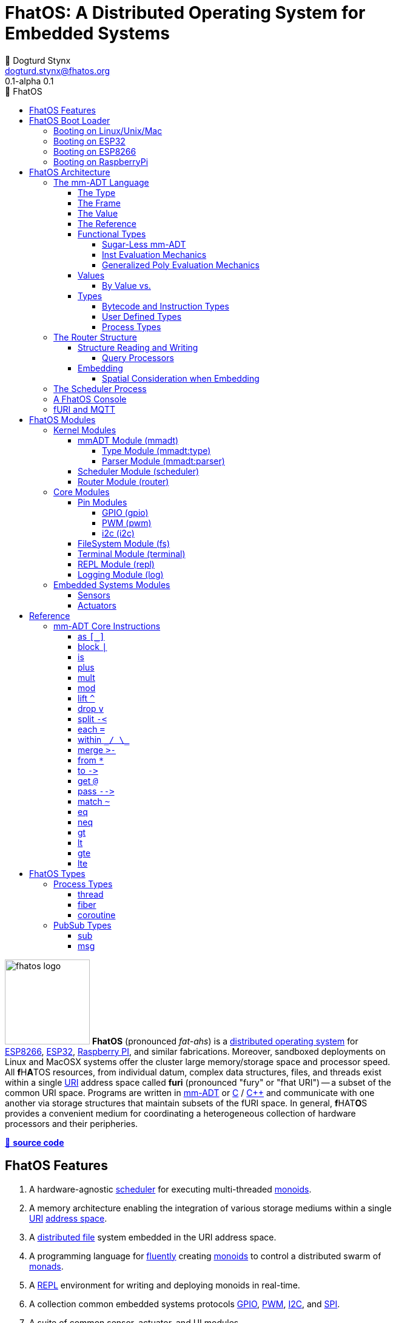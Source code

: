 :imagesdir: ./images
:favicon: {imagesdir}/fhatos-logo-small.png
:copyright: PhaseShift Studio
:author: 💩 Dogturd Stynx
:email: dogturd.stynx@fhatos.org
:revnumber: 0.1
:icons: font
:icon-set: fas
:stem: latexmath
:source-highlighter: highlight.js
:highlightjsdir: ./highlight
:highlightjs-languages: mmadt, bash
:stylesheet: ./css/fhatos.css
// :linkcss:
:data-uri:
:toc-title: 🐖 FhatOS
:toc: left
:toclevels: 4
:license-url: https://www.gnu.org/licenses/agpl-3.0.html
:license-title: AGPLv3
:lang: en
:docinfo: shared
:max-width: 75%
:app-name: FhatOS
:version-label: 0.1-alpha
:docname: FhatOS Documentation
:doctitle: FhatOS: A Distributed Operating System for Embedded Systems

= FhatOS: A Distributed Operating System for Embedded Systems (v{revnumber})

++++
<script src="https://unpkg.com/highlightjs-copy/dist/highlightjs-copy.min.js"></script>
<link rel="stylesheet" href="https://unpkg.com/highlightjs-copy/dist/highlightjs-copy.min.css"/>
++++

image:fhatos-logo.png[width=140,float=left] **FhatOS** (pronounced _fat-ahs_) is a
https://en.wikipedia.org/wiki/Distributed_operating_system[distributed operating system] for
https://en.wikipedia.org/wiki/ESP8266[ESP8266], https://en.wikipedia.org/wiki/ESP32[ESP32],
https://en.wikipedia.org/wiki/Raspberry_Pi[Raspberry PI], and similar fabrications.
Moreover, sandboxed deployments on Linux and MacOSX systems offer the cluster large memory/storage space and processor speed.
All [blue]*f*​[red]#H#​[lime]*A*​[yellow]#T#​[aqua]#O#​[fuchsia]#S#​ resources, from individual datum, complex data structures, files, and threads exist within a single
https://en.wikipedia.org/wiki/Uniform_Resource_Identifier[URI] address space called **furi**
(pronounced "fury" or "fhat URI") -- a subset of the common URI space.
Programs are written in http://mmadt.org[mm-ADT] or https://en.wikipedia.org/wiki/C_(programming_language)[C] / https://en.wikipedia.org/wiki/C%2B%2B[C++]
and communicate with one another via storage structures that maintain subsets of the fURI space.
In general, [red]*f*​[lime]#H#​[fuchsia]#A#​[blue]#T#​[yellow]*O*​[aqua]#S#​ provides a convenient medium for coordinating a heterogeneous collection of hardware processors and their peripheries.

https://github.com/phaseshift-studio/fhatos[🐙 **source code**]

== FhatOS Features

. A hardware-agnostic https://en.wikipedia.org/wiki/Scheduling_(computing)[scheduler] for executing multi-threaded https://en.wikipedia.org/wiki/Monoid_(category_theory)[monoids].
. A memory architecture enabling the integration of various storage mediums within a single https://en.wikipedia.org/wiki/Uniform_Resource_Identifier[URI] https://en.wikipedia.org/wiki/Tuple_space[address space].
. A https://en.wikipedia.org/wiki/Clustered_file_system[distributed file] system embedded in the URI address space.
. A programming language for https://en.wikipedia.org/wiki/Fluent_interface[fluently] creating https://en.wikipedia.org/wiki/Monoid[monoids] to control a distributed swarm of https://en.wikipedia.org/wiki/Monad_(functional_programming)[monads].
. A https://en.wikipedia.org/wiki/Read%E2%80%93eval%E2%80%93print_loop[REPL] environment for writing and deploying monoids in real-time.
. A collection common embedded systems protocols https://en.wikipedia.org/wiki/General-purpose_input/output[GPIO], https://en.wikipedia.org/wiki/Pulse-width_modulation[PWM], https://en.wikipedia.org/wiki/I%C2%B2C[I2C], and https://en.wikipedia.org/wiki/Serial_Peripheral_Interface[SPI].
. A suite of common sensor, actuator, and UI modules.
. A https://en.wikipedia.org/wiki/Sandbox_(computer_security)[sandboxed] distribution enabling Linux and MacOS systems to participate in the cluster.
. A monoidal https://en.wikipedia.org/wiki/Bootloader[bootloader] with support for https://en.wikipedia.org/wiki/Over-the-air_update[OTA] firmware updates.

== FhatOS Boot Loader

The following output is from a Linux boot of [red]#F#​[lime]*H*​[fuchsia]#A#​[yellow]*t*​[aqua]#O#​[blue]#S#​.
The purpose of this documentation is to explain the mechanics of the boot process and beyond.

[source,bash]
----
$ fhatos --boot:config=../conf/boot-loader.obj
----

++++
<!-- 🐖 ./boot_runner.out -->
++++

[source,mmadt]
----
            PhaseShift Studio Presents 
 <`--'>____  ______ __  __  ______  ______  ______  ______ 
 /. .  `'  \/\  ___/\ \_\ \/\  __ \/\__  _\/\  __ \/\  ___\ 
(`')  ,     @ \  __\ \  __ \ \  __ \/_/\ \/\ \ \_\ \ \___  \ 
 `-._,     / \ \_\  \ \_\ \_\ \_\ \_\ \ \_\ \ \_____\/\_____\ 
    )-)_/-(>  \/_/   \/_/\/_/\/_/\/_/  \/_/  \/_____/\/_____/ 
                                   A Dogturd Stynx Production 
    fhatos-0.1-alpha > linux-6.8.0-54-generic > x86_64
       [x86_64]
      Use noobj for noobj
      .oO loading system objs Oo.
[INFO]  [/sys/scheduler] scheduler started
[INFO]  [/sys/router] router started
[INFO]  [/sys/mem] main [total=>10736,free=>4976,used=>53.65127]
[INFO]  [/sys/router] heap <none> spanning /sys/# mounted
[INFO]  [/sys/router] heap <none> spanning /mnt/# mounted
[INFO]  [/sys/router] heap /mnt/boot spanning /boot/# mounted
[INFO]  [/sys/router] ../../../conf/boot_config.obj boot config file loaded (size: 969 bytes)
[WARN]  [/sys/router] auto-prefix not configured: noobj
[INFO]  [/sys/router] 
  [
    router=>[resolve=>[namespace=>[:=>/mmadt/,fos:=>/fos/],auto_prefix=>[,/mmadt/,/mmadt/ext/,/fos/,/fos/sys/,/fos/io/,/fos/sensor/,/fos/ui/,/fos/util/,/sys/],query=>[write=>[lock=>to_do]],default_config=>[query=>[write=>[sub=>noobj]]]]]
    scheduler=>[def_stack_size=>16192]
    log=>[INFO=>[#],ERROR=>[#],WARN=>[#],TRACE=>[],DEBUG=>[]]
    parser=>[stack_size=>32384]
    vm=>[stack_size=>32384]
    mqtt=>[broker=>mqtt://chibi.local:1883,client=>fhatos_client,async=>true,cache_size=>50]
    wifi=>[ssid=>Rodkins-2G,password=>'puppymama',mdns=>fhatos]
    ota=>[host=>mdns://fhatos_client:3232]
    console=>[terminal=>[stdout=>/io/terminal/:stdout,stdin=>/io/terminal/:stdin],processor=>/sys/vm,nest=>2,ellipsis=>50,prompt=>'fhatos> ',strict=>false,log=>INFO,stack_size=>16192,stack_trace=>true]
    fs=>[root=>./data/fs]
  ]@/boot/config
[INFO]  [/sys/router] router boot config dropped
[INFO]  [/sys/router] scheduler boot config dropped
[INFO]  [/sys/router] /sys/lib/heap type imported
[INFO]  [/sys/router] /sys/lib/dsm type imported
[INFO]  [/sys/router] /sys/lib/bus type imported
[INFO]  [/sys/router] heap /mnt/fos spanning /fos/# mounted
[INFO]  [/sys/type] /sys/vm type defined
[INFO]  [/sys/type] /sys/vm/::/eval type defined
      .oO loading mmadt lang Oo.
[INFO]  [/mnt/mmadt] query processor /mnt/mmadt/q/doc attached
[INFO]  [/sys/router] heap /mnt/mmadt spanning /mmadt/# mounted
[INFO]  [/sys/router] vm boot config dropped
      .oO loading fos models Oo.
[INFO]  [/sys/router] heap /mnt/io spanning /io/# mounted
[INFO]  [/sys/router] /io/parser obj loaded
[INFO]  [/sys/router] parser boot config dropped
[INFO]  [/io/log] switching from boot logger to system logger
[INFO]  [/sys/router] /io/log obj loaded
[INFO]  [/sys/router] log boot config dropped
[INFO]  [/sys/router] heap /mnt/cache spanning +/# mounted
[INFO]  [/sys/router] fs boot config dropped
[INFO]  [/sys/router] mqtt boot config dropped
[INFO]  [/sys/router] console boot config dropped
[INFO]  [/sys/mem] main [total=>85684,free=>78388,used=>8.51501]

----

++++
<!-- 🐓 -->
++++

=== Booting on Linux/Unix/Mac

=== Booting on ESP32

=== Booting on ESP8266

=== Booting on RaspberryPi

== FhatOS Architecture

====
TIP: The "animal sticker" images used throughout the documentation are of the chickens, ducks, dogs and cats that have or are currently living on the FhatFarm.
To learn their names, hover on their image.
====

image:cooties.png[width=140,float=left,title=cooties] [yellow]*f*​[red]*h*​[fuchsia]#a#​[aqua]#t#​[blue]*O*​[lime]*S*​ is designed according to the philosophy that computing is composed of 3 fundamental, interacting phenomena:
[.h]#structure# (space), [.h]#process# (time), and [h.]#language# (perspective).
As such,the [yellow]*f*​[lime]#H#​[blue]*a*​[fuchsia]#t#​[red]*O*​[aqua]*S*​ kernel is comprised of the followng resources:

. `/sys/scheduler` (**process**): coordinates all processes realized as https://en.wikipedia.org/wiki/Thread_(computing)[threads], fibers, and coroutines.
. `/sys/router` (**structure**) : manages all structures comprising a distributed, partitioned, read/write https://en.wikipedia.org/wiki/Tuple_space[tuple space].
. `/mmadt/` (**language**): provides https://en.wikipedia.org/wiki/Parsing_expression_grammar[parsing], https://en.wikipedia.org/wiki/Type_system[type reasoning], and execution of mmADT programs.

These resources are accessible via their respective fURIs.
The fURI space is a subset of the common URI space, and is the address space through which all resources within [lime]*f*​[aqua]*h*​[fuchsia]#a#​[red]#t#​[blue]#o#​[yellow]#s#​ communicate.
A fURI is https://en.wikipedia.org/wiki/Reference_(computer_science)[dereferenced] using the mmADT `from` instruction (sugar'd `*`).
Dereferencing returns the resources pointed to by the fURI.
In mmADT, these resources are called `obj` (objects).

[tabs]
====
/sys/scheduler::
+
--
The [.h]#scheduler# controls and provides access to the various *processes* that define the [red]*F*​[lime]*h*​[blue]*a*​[yellow]#t#​[aqua]#o#​[fuchsia]#s#​ process architecture.
++++
<!-- 🐖 ./main_runner.out "*/sys/scheduler" -->
++++

[source,mmadt]
----
fhatos> */sys/scheduler
>[
==>spawn=>[
=>]
==>bundle=>[
=>]
==>config=>[
===>def_stack_size=>16192
=>]
==>::=>[
===>spawn=>spawn?thread<=obj{?}(thread=>_)[cpp]
===>bundle=>bundle?obj<=obj{?}(fiber=>_)[cpp]
=>]
>]@/sys/scheduler
----

++++
<!-- 🐓 -->
++++

--

/sys/router::
+
--
The [.h]#router# is responsible for storing and retrieving `objs` from a pool of *structures* that define the [fuchsia]*F*​[lime]#H#​[yellow]*a*​[red]#T#​[blue]*O*​[aqua]#S#​ memory architecture.
++++
<!-- 🐖 ./main_runner.out
[HIDDEN] /io/console/config/nest -> 5
*/sys/router
-->
++++

[source,mmadt]
----
fhatos> */sys/router
>[
==>config=>[
===>resolve=>[namespace=>[:=>/mmadt/,fos:=>/fos/],auto_prefix=>[,/mmadt/,/mmadt/ext/,/fos/,/fos/sys/,/fos/io/,/fos/sensor/,/fos/ui/,/fos/util/,/sys/],query=>[write=>[lock=>to_do]],default_config=>[query=>[write=>[sub=>noobj]]]]
=>]
==>structure=>[
===>/sys/#
===>/mnt/#
===>/boot/#
===>/fos/#
===>/mmadt/#
===>/io/#
===>+/#
=>]
>]@/sys/router
----

++++
<!-- 🐓 -->
++++
--

/mmadt::
+
--
The [.h]#mmADT# language is embedded in the fURI address space thus enabling https://en.wikipedia.org/wiki/Reflective_programming[reflective] programming.
++++
<!-- 🐖 ./main_runner.out "*/mmadt/#/" -->
++++

[source,mmadt]
----
fhatos> */mmadt/#/
>[
==>/mmadt/and=>and?bool<=obj{?}(con?lst=>_)[cpp]
==>/mmadt/append=>append?obj{?}<=uri(obj=>_)[cpp]
==>/mmadt/apply=>apply?obj{?}<=obj{?}(rhs=>_,args=>isa(/mmadt/rec))[cpp]
==>/mmadt/as=>as?obj{?}<=obj{?}(type?uri=>_)[cpp]
==>/mmadt/at=>at?obj{?}<=obj{?}(isa(/mmadt/uri))[cpp]
==>/mmadt/barrier=>barrier?objs{*}<=objs{*}(_)[cpp]
==>/mmadt/bcode=>[bcode][_]
==>/mmadt/bcode/::/mmadt/inspect=>inspect(_)[cpp]
==>/mmadt/block=>block?obj<=obj{?}(_)[cpp]
==>/mmadt/bool=>[bool][_]
==>/mmadt/bool/::/mmadt/as=>as?obj{?}<=bool(isa(/mmadt/uri))[cpp]
==>/mmadt/bool/::/mmadt/div=>div(isa(/mmadt/bool))[cpp]
==>/mmadt/bool/::/mmadt/inspect=>inspect(_)[cpp]
==>/mmadt/bool/::/mmadt/minus=>minus(isa(/mmadt/bool))[cpp]
==>/mmadt/bool/::/mmadt/mult=>mult(isa(/mmadt/bool))[cpp]
==>/mmadt/bool/::/mmadt/neg=>neg(isa(/mmadt/bool))[cpp]
==>/mmadt/bool/::/mmadt/plus=>plus(isa(/mmadt/bool))[cpp]
==>/mmadt/chain=>chain(_)[cpp]
==>/mmadt/choose=>choose(_)[cpp]
==>/mmadt/count=>count?int<=objs{*}()[cpp]
==>/mmadt/div=>div(_)
==>/mmadt/drop=>drop?obj{?}<=obj{?}(_)[cpp]
==>/mmadt/each=>each(isa(/mmadt/obj))
==>/mmadt/else=>else?obj<=obj{?}(other=>_)[cpp]
==>/mmadt/embed=>embed()[cpp]
==>/mmadt/end=>end?noobj{.}<=obj{*}()[cpp]
==>/mmadt/eq=>eq(_)[cpp]
==>/mmadt/error=>[error][_]
==>/mmadt/explain=>explain()[cpp]
==>/mmadt/ext/C=>C()[is(gte(-273.14999))]
==>/mmadt/ext/Ox=>Ox()[is(true)]
==>/mmadt/ext/char=>char()[merge(2).count().is(eq(1))]
==>/mmadt/ext/int16=>[int16][_]
==>/mmadt/ext/int32=>[int32][_]
==>/mmadt/ext/int8=>uint8()[is(gte(-127)).is(lte(128))]
==>/mmadt/ext/ms=>[real][_]
==>/mmadt/ext/ms/::/mmadt/as=>as(is(eq(/mmadt/ext/sec)))[cpp]
==>/mmadt/ext/nat=>nat()[is(gte(0))]
==>/mmadt/ext/prnt=>prnt()[is(gte(0.00000)).is(lte(100.00000))]
==>/mmadt/ext/sec=>[real][_]
==>/mmadt/ext/secret=>[str][_]
==>/mmadt/ext/secret/::/mmadt/as=>as(type=>_)[cpp]
==>/mmadt/ext/uint8=>uint8()[is(gte(0)).is(lte(255))]
==>/mmadt/flip=>flip(_)[cpp]
==>/mmadt/frame=>frame?rec<=obj{?}()[cpp]
==>/mmadt/from=>from?obj{?}<=obj{?}(_,else(noobj))[cpp]
==>/mmadt/gt=>gt?bool<=obj{?}()
==>/mmadt/gte=>gte?bool<=obj{?}()
==>/mmadt/inspect=>inspect(_)
==>/mmadt/inst=>[inst][_]
==>/mmadt/inst/::/mmadt/inspect=>inspect(_)[cpp]
==>/mmadt/inst/blockers=>[
===>block
===>each
===>within
===>isa
===>split
===>lift
===>apply
===>choose
===>chain
=>]
==>/mmadt/int=>[int][_]
==>/mmadt/int/::/mmadt/as=>as?obj{?}<=int(isa(/mmadt/uri))[cpp]
==>/mmadt/int/::/mmadt/div=>div(0?int=>_)[cpp]
==>/mmadt/int/::/mmadt/gt=>gt(arg?int=>_)[cpp]
==>/mmadt/int/::/mmadt/gte=>gte(arg?int=>_)[cpp]
==>/mmadt/int/::/mmadt/inspect=>inspect(_)[cpp]
==>/mmadt/int/::/mmadt/lt=>lt(arg?int=>_)[cpp]
==>/mmadt/int/::/mmadt/lte=>lte(arg?int=>_)[cpp]
==>/mmadt/int/::/mmadt/minus=>minus(0?int=>_)[cpp]
==>/mmadt/int/::/mmadt/mod=>mod(isa(/mmadt/int))[cpp]
==>/mmadt/int/::/mmadt/mult=>mult(0?int=>_)[cpp]
==>/mmadt/int/::/mmadt/neg=>neg(isa(/mmadt/int))[cpp]
==>/mmadt/int/::/mmadt/plus=>plus(0?int=>_)[cpp]
==>/mmadt/is=>is?obj{?}<=obj(_)[cpp]
==>/mmadt/isa=>isa?obj{?}<=obj(type?uri=>_)[cpp]
==>/mmadt/lift=>lift(_)[cpp]
==>/mmadt/lock=>lock(user=>_)[cpp]
==>/mmadt/lshift=>lshift()
==>/mmadt/lst=>[lst][_]
==>/mmadt/lst/::/mmadt/div=>div(isa(/mmadt/lst))[cpp]
==>/mmadt/lst/::/mmadt/each=>each(isa(/mmadt/lst))[cpp]
==>/mmadt/lst/::/mmadt/inspect=>inspect(_)[cpp]
==>/mmadt/lst/::/mmadt/merge=>merge?objs{*}<=lst()[cpp]
==>/mmadt/lst/::/mmadt/minus=>minus(isa(/mmadt/lst))[cpp]
==>/mmadt/lst/::/mmadt/mult=>mult(isa(/mmadt/lst))[cpp]
==>/mmadt/lst/::/mmadt/plus=>plus(isa(/mmadt/lst))[cpp]
==>/mmadt/lst/::/mmadt/split=>split(isa(/mmadt/lst))[cpp]
==>/mmadt/lst/::/mmadt/within=>within(_)[cpp]
==>/mmadt/lt=>lt?bool<=obj{?}()
==>/mmadt/lte=>lte?bool<=obj{?}()
==>/mmadt/map=>map?obj{?}<=obj{?}(_)[cpp]
==>/mmadt/merge=>merge?obj{?}<=obj()[cpp]
==>/mmadt/minus=>minus(_)
==>/mmadt/mod=>mod(isa(/mmadt/int))
==>/mmadt/mult=>mult(_)
==>/mmadt/neg=>neg(isa(/mmadt/obj))
==>/mmadt/neq=>neq(_)[cpp]
==>/mmadt/noobj=>[noobj][_]
==>/mmadt/not=>not?obj{?}<=obj(_)[cpp]
==>/mmadt/obj=>[obj][_]
==>/mmadt/objs=>[objs][_]
==>/mmadt/option=>option?obj{?}<=obj{?}(_)[cpp]
==>/mmadt/or=>or?bool<=obj{?}(con?lst=>_)[cpp]
==>/mmadt/plus=>plus(_)
==>/mmadt/print=>print?obj{?}<=obj{?}(_)[cpp]
==>/mmadt/prod=>prod?obj<=objs{*}()[cpp]
==>/mmadt/real=>[real][_]
==>/mmadt/real/::/mmadt/as=>as?obj{?}<=real(isa(/mmadt/uri))[cpp]
==>/mmadt/real/::/mmadt/div=>div(isa(/mmadt/real))[cpp]
==>/mmadt/real/::/mmadt/gt=>gt(arg?real=>_)[cpp]
==>/mmadt/real/::/mmadt/gte=>gte(arg?real=>_)[cpp]
==>/mmadt/real/::/mmadt/inspect=>inspect(_)[cpp]
==>/mmadt/real/::/mmadt/lt=>lt(arg?real=>_)[cpp]
==>/mmadt/real/::/mmadt/lte=>lte(arg?real=>_)[cpp]
==>/mmadt/real/::/mmadt/minus=>minus(isa(/mmadt/real))[cpp]
==>/mmadt/real/::/mmadt/mult=>mult(isa(/mmadt/real))[cpp]
==>/mmadt/real/::/mmadt/neg=>neg(isa(/mmadt/real))[cpp]
==>/mmadt/real/::/mmadt/plus=>plus(isa(/mmadt/real))[cpp]
==>/mmadt/rec=>[rec][_]
==>/mmadt/rec/::/mmadt/div=>div(isa(/mmadt/rec))[cpp]
==>/mmadt/rec/::/mmadt/each=>each(isa(/mmadt/rec))[cpp]
==>/mmadt/rec/::/mmadt/inspect=>inspect(_)[cpp]
==>/mmadt/rec/::/mmadt/lshift=>lshift(isa(/mmadt/int))[cpp]
==>/mmadt/rec/::/mmadt/merge=>merge?objs{*}<=rec()[cpp]
==>/mmadt/rec/::/mmadt/minus=>minus(isa(/mmadt/rec))[cpp]
==>/mmadt/rec/::/mmadt/mult=>mult(isa(/mmadt/rec))[cpp]
==>/mmadt/rec/::/mmadt/plus=>plus(isa(/mmadt/rec))[cpp]
==>/mmadt/rec/::/mmadt/rshift=>rshift(isa(/mmadt/uri))[cpp]
==>/mmadt/rec/::/mmadt/within=>within(_)[cpp]
==>/mmadt/ref=>ref?obj{?}<=uri(payload=>_,retain=>else(noobj))[cpp]
==>/mmadt/repeat=>repeat(code=>_,until=>true,emit=>false)[cpp]
==>/mmadt/rshift=>rshift()
==>/mmadt/split=>split(_)[cpp]
==>/mmadt/start=>start?objs{*}<=noobj{.}(_)[cpp]
==>/mmadt/str=>[str][_]
==>/mmadt/str/::/mmadt/as=>as?obj{?}<=str(isa(/mmadt/uri))[cpp]
==>/mmadt/str/::/mmadt/div=>div(isa(/mmadt/str))[cpp]
==>/mmadt/str/::/mmadt/gt=>gt(arg?str=>_)[cpp]
==>/mmadt/str/::/mmadt/gte=>gte(arg?str=>_)[cpp]
==>/mmadt/str/::/mmadt/inspect=>inspect(_)[cpp]
==>/mmadt/str/::/mmadt/lt=>lt(arg?str=>_)[cpp]
==>/mmadt/str/::/mmadt/lte=>lte(arg?str=>_)[cpp]
==>/mmadt/str/::/mmadt/merge=>merge?objs{*}<=str()[cpp]
==>/mmadt/str/::/mmadt/minus=>minus(isa(/mmadt/str))[cpp]
==>/mmadt/str/::/mmadt/mult=>mult(isa(/mmadt/str))[cpp]
==>/mmadt/str/::/mmadt/plus=>plus(isa(/mmadt/str))[cpp]
==>/mmadt/str/::/mmadt/within=>within(_)[cpp]
==>/mmadt/sum=>sum?obj<=objs{*}()[cpp]
==>/mmadt/to=>to(_,true)[cpp]
==>/mmadt/type=>type?uri<=obj{?}(_)[cpp]
==>/mmadt/uri=>[uri][_]
==>/mmadt/uri/::/mmadt/as=>as?obj{?}<=uri(isa(/mmadt/uri))[cpp]
==>/mmadt/uri/::/mmadt/div=>div(isa(/mmadt/uri))[cpp]
==>/mmadt/uri/::/mmadt/gt=>gt(arg?uri=>_)[cpp]
==>/mmadt/uri/::/mmadt/gte=>gte(arg?uri=>_)[cpp]
==>/mmadt/uri/::/mmadt/inspect=>inspect(_)[cpp]
==>/mmadt/uri/::/mmadt/lshift=>lshift(_)[cpp]
==>/mmadt/uri/::/mmadt/lt=>lt(arg?uri=>_)[cpp]
==>/mmadt/uri/::/mmadt/lte=>lte(arg?uri=>_)[cpp]
==>/mmadt/uri/::/mmadt/merge=>merge?objs{*}<=uri()[cpp]
==>/mmadt/uri/::/mmadt/minus=>minus(isa(/mmadt/uri))[cpp]
==>/mmadt/uri/::/mmadt/mult=>mult(isa(/mmadt/uri))[cpp]
==>/mmadt/uri/::/mmadt/plus=>plus(isa(/mmadt/uri))[cpp]
==>/mmadt/uri/::/mmadt/rshift=>rshift(_)[cpp]
==>/mmadt/within=>within(_)
>]
----

++++
<!-- 🐓 -->
++++
--
====

====
IMPORTANT: The `[cpp]` representation of an `inst` value means that the instruction's implementation is written C++.
As such, no further introspection is possible from within mmADT.
When the instruction implementation is written in mmADT, the instruction value is displayed as `bcode` (a linear chain of `objs`).

[cols="2,2"]
|===
a|
An `inst` written in C++.
++++
<!-- 🐖 ./main_runner.out "*int::lt" -->
++++

[source,mmadt]
----
fhatos> *int::lt
==>lt?bool<=int(arg?int=>_)[cpp]
----

++++
<!-- 🐓 -->
++++

a|
An `inst` written in mmADT.
++++
<!-- 🐖 ./main_runner.out "*nat" -->
++++

[source,mmadt]
----
fhatos> *nat
==>nat?int<=int()[is(gte(0))]
----

++++
<!-- 🐓 -->
++++

|===

====

A [yellow]#f#​[fuchsia]#h#​[aqua]*A*​[lime]*T*​[red]*O*​[blue]#s#​ instance is shutdown by writing `noobj` (_null_) to every fURI address.

++++
<!-- 🐖 ./main_runner.out "# -> noobj" -->
++++

[source,mmadt]
----
fhatos> # -> noobj
[INFO]  [/sys/router] 7 heap(s) closing
----

++++
<!-- 🐓 -->
++++

This documentation will explore these three kernel resources in-depth starting with the mmADT language and processor.

=== The mm-ADT Language

image:ansi/punky.png[width=250,float=left,role=title=punky] mmADT is the programming language of [red]#F#​[fuchsia]#H#​[lime]#a#​[aqua]*T*​[yellow]*O*​[blue]#s#​. In mmADT, every expression is an `obj` (object). The language has an
underlying https://en.wikipedia.org/wiki/Monoid_(category_theory)[monoidal] structure where an `obj` can be applied (`.`) to an `obj` to create an `obj`.

[.center]
[graphviz,diagrams/mmadt-monoid, svg]
----
digraph g {
 size="2.0!";
 bgcolor=transparent
 obj [fontcolor=yellow,color=white];
 obj -> obj [label=obj,fontcolor=fuchsia,color=white];
}
----
⠀⠀
An `obj` is composed of a [.h]#type#, a [.h]#value#, a variable [.h]#frame#, and a storage location/[.h]#reference#.
The abstract syntax of a sugar-free `obj` is

[stem]
++++
\tt{obj} := \tt{type}(\tt{frame})[\tt{value}]@\tt{ref}
++++

. The [.h]#type# is a fURI referring to an `obj` which determines whether the `obj` is of that type or not (_predicate_).
. The [.h]#frame# is a collection of fURI referenced `objs` that are accessible to the value of the `obj` (_arguments_).
. The [.h]#value# is a collection of `objs` denoting the form of the `obj` (_encoding_).
. The [.h]#reference# is a fURI denoting the durable location of the `obj` with the underlying storage structure (_memory address_).

The mmADT language and its evaluation by a processor will be explained via an exploration of these substructures, where finer grained structures lie within each.

==== The Type

[stem]
++++
\tt{obj} := \color{yellow}{\underline{\tt{type}}}(\tt{frame})[\tt{value}]@\tt{ref}
++++

There are 9 base types in mmADT. 6 [.h]#mono-types# and 3 [.h]#poly-types#. The mono-types are:

. `/mmadt/noobj`: A singleton representing `null`.
. `/mmadt/bool`: The set of binary values `true` and `false`.
. `/mmadt/int`: The set of \$n\$-bit integers between \$-2^(n-1)\$ and \$2^(n-1)\$.
. `/mmadt/real`: The set of \$n\$-bit floating point values between `-...` and `....`.
. `/mmadt/str`: The infinite set of all UTF-8 character sequences.
. `/mmadt/uri`: The infinite set of all [red]#f#​[lime]#H#​[fuchsia]#A#​[blue]#T#​[yellow]*o*​[aqua]#s#​ UTF-8 Uniform Resource Identifiers (fURIs).

The poly-types are:

. `/mmadt/lst`: An (un)ordered collection of zero or more `objs`.
. `/mmadt/rec`: An (un)ordered collection of key/value pair `objs`, where keys are unique.

All other types are defined in terms of these types. Every `obj` has an explicitly declared type.
However, given frequency of base types usage, specifying the type is not necessary it can be deduced from the value.

[tabs]
====
bool::
+
--

++++
<!-- 🐖 ./main_runner.out "/mmadt/bool[true]" "bool[true]" "true" -->
++++

[source,mmadt]
----
fhatos> /mmadt/bool[true]
==>true
fhatos> bool[true]
==>true
fhatos> true
==>true
----

++++
<!-- 🐓 -->
++++
--

int::
+
--
++++
<!-- 🐖 ./main_runner.out "/mmadt/int[6]" "int[6]" "6" -->
++++

[source,mmadt]
----
fhatos> /mmadt/int[6]
==>6
fhatos> int[6]
==>6
fhatos> 6
==>6
----

++++
<!-- 🐓 -->
++++
--

real::
+
--
++++
<!-- 🐖 ./main_runner.out "/mmadt/real[6.2]" "real[6.2]" "6.2" -->
++++

[source,mmadt]
----
fhatos> /mmadt/real[6.2]
==>6.200000
fhatos> real[6.2]
==>6.200000
fhatos> 6.2
==>6.200000
----

++++
<!-- 🐓 -->
++++
--

str::
+
--
++++
<!-- 🐖 ./main_runner.out "/mmadt/str['cooties']" "str['cooties']" "'cooties'" -->
++++

[source,mmadt]
----
fhatos> /mmadt/str['cooties']
==>'cooties'
fhatos> str['cooties']
==>'cooties'
fhatos> 'cooties'
==>'cooties'
----

++++
<!-- 🐓 -->
++++
--

uri::
+
--
++++
<!-- 🐖 ./main_runner.out "/mmadt/uri[/dog/curly]" "uri[/dog/curly]" "/dog/curly" -->
++++

[source,mmadt]
----
fhatos> /mmadt/uri[/dog/curly]
==>/dog/curly
fhatos> uri[/dog/curly]
==>/dog/curly
fhatos> /dog/curly
==>/dog/curly
----

++++
<!-- 🐓 -->
++++
--

lst::
+
--
++++
<!-- 🐖 ./main_runner.out
[HIDDEN] /io/console/config/nest -> 0
/mmadt/lst[['a',2,true]]
lst[['a',2,true]]
['a',2,true]
-->
++++

[source,mmadt]
----
fhatos> /mmadt/lst[['a',2,true]]
>[
==>'a'
==>2
==>true
>]
fhatos> lst[['a',2,true]]
>[
==>'a'
==>2
==>true
>]
fhatos> ['a',2,true]
>[
==>'a'
==>2
==>true
>]
----

++++
<!-- 🐓 -->
++++
--

rec::
+
--
++++
<!-- 🐖 ./main_runner.out
[HIDDEN] /io/console/config/nest->0
/mmadt/rec[[a=>6,b=>false]]
rec[[a=>6,b=>false]]
[a=>6,b=>false]
-->
++++

[source,mmadt]
----
fhatos> /mmadt/rec[[a=>6,b=>false]]
>[
==>a=>6
==>b=>false
>]
fhatos> rec[[a=>6,b=>false]]
>[
==>a=>6
==>b=>false
>]
fhatos> [a=>6,b=>false]
>[
==>a=>6
==>b=>false
>]
----

++++
<!-- 🐓 -->
++++
--

noobj::
+
--
++++
<!-- 🐖 ./main_runner.out
/mmadt/noobj[]
noobj[]
noobj


-->
++++

[source,mmadt]
----
fhatos> /mmadt/noobj[]
fhatos> noobj[]
fhatos> noobj
fhatos> 

fhatos> 

----

++++
<!-- 🐓 -->
++++
--
====

When an mmADT `obj` is wrapped in a `type[]`-bracket, the type fURI is first resolved to it's `obj` form (typically as an `inst`) and then the wrapped `obj` is applied to it.
If the result of the application yields an `error` or a `noobj`, then the base value `obj` is not of that type and a type `error` is thrown.
However, should any other `obj` be returned, then the base value `obj` is of that type and is returned wrapped in the respective `type[]`-bracket.

[.center]
[stem]
++++
\[
\begin{align*}
\tt{type}_\tt{furi}[\tt{obj}]          &= \;  \\
\tt{type}_\tt{furi}[\tt{obj}]          &= \; ^*\tt{type}_\tt{furi} \cdot \tt{obj} \\
\tt{type}_\tt{furi}[\tt{obj}]          &= \; \tt{type}_\tt{obj}    \cdot \tt{obj}  \\
\tt{type}_\tt{furi}[\tt{obj}]          &= \; \left\{
  \begin{array}{lr}
        \tt{error}                      & \text{if} \; \tt{type}_\tt{obj}(\tt{obj}) \in \{\tt{error}, \tt{noobj}\} \\
        \tt{type}_\tt{furi}[\tt{obj}]   & \text{otherwise}.
  \end{array}\right\}
\end{align*}
\]
++++

The type can be understood as a https://en.wikipedia.org/wiki/Boolean-valued_function[predicate], where an `error` or `noobj` is `false`, otherwise `true`.
Finally, if the `obj` has a `@`-reference, then any subsequent mutations to that `obj` must continue to satisfy the constraints of the type.
If any mutation falls outside the bounds of the type, a type `error` is thrown.
The `@`-reference ensures that as the referenced `obj` mutates, it's corresponding representation in the underlying fURI structure mutates as well.
This captures the notion of https://en.wikipedia.org/wiki/Evaluation_strategy#Call_by_reference[pass-by-reference] vs. https://en.wikipedia.org/wiki/Evaluation_strategy#Call_by_value[pass-by-value].

The mechanics of `obj` typing are exemplified below using the generally useful types provided by the `/mmadt/ext` prefix.

++++
<!-- 🐖 ./main_runner.out "*/mmadt/ext/#/" -->
++++

[source,mmadt]
----
fhatos> */mmadt/ext/#/
>[
==>/mmadt/ext/C=>C()[is(gte(-273.14999))]
==>/mmadt/ext/Ox=>Ox()[is(true)]
==>/mmadt/ext/char=>char()[merge(2).count().is(eq(1))]
==>/mmadt/ext/int16=>[int16][_]
==>/mmadt/ext/int32=>[int32][_]
==>/mmadt/ext/int8=>uint8()[is(gte(-127)).is(lte(128))]
==>/mmadt/ext/ms=>[real][_]
==>/mmadt/ext/ms/::/mmadt/as=>as(is(eq(/mmadt/ext/sec)))[cpp]
==>/mmadt/ext/nat=>nat()[is(gte(0))]
==>/mmadt/ext/prnt=>prnt()[is(gte(0.00000)).is(lte(100.00000))]
==>/mmadt/ext/sec=>[real][_]
==>/mmadt/ext/secret=>[str][_]
==>/mmadt/ext/secret/::/mmadt/as=>as(type=>_)[cpp]
==>/mmadt/ext/uint8=>uint8()[is(gte(0)).is(lte(255))]
>]
----

++++
<!-- 🐓 -->
++++

[tabs]
====
char::
+
--
A https://en.wikipedia.org/wiki/Character_(computing)[char] is a `str` containing a single character.
++++
<!-- 🐖 ./main_runner.out
*char
=== char['a']@a ===
=== char['b']@b ===
@a + @b
*a
@a.as(str) + @b
-->
++++

[source,mmadt]
----
fhatos> *char
==>char?int<=str()
	[merge(2).count().is(eq(1))]
fhatos> === char['a']@a ===
fhatos> === char['b']@b ===
fhatos> @a + @b
[ERROR] [/mmadt/obj] /mmadt/plus inst unresolved 
	         lhs id      inst id        resolve obj        
	  ->[/mmadt/obj] /mmadt/plus => plus(_)
fhatos> *a
fhatos> @a.as(str) + @b
[ERROR] [/sys/lang/parser] noobj is not a /mmadt/str as defined by [str][_] 
		 \_/mmadt/str is not a subtype of /mmadt/str
	  thrown at inst noobj => as?obj{?}<=obj{?}(type?uri=>str)[cpp] [type=>str]
----

++++
<!-- 🐓 -->
++++

--
nat::
+
--
A https://en.wikipedia.org/wiki/Natural_number[natural number] is an element of the set latexmath:[\mathbb{N} = \{0,1,2,\ldots,\infty\}].
++++
<!-- 🐖 ./main_runner.out
*nat
nat[12]
nat[-30]
nat[12]@a
@a.minus(11)
@a.minus(2)
*a
-->
++++

[source,mmadt]
----
fhatos> *nat
==>nat?int<=int()[is(gte(0))]
fhatos> nat[12]
==>nat[12]
fhatos> nat[-30]
[ERROR] [/sys/lang/parser] -30 is not a /mmadt/ext/nat as defined by nat()[is(gte(0))] 
fhatos> nat[12]@a
==>nat[12]@a
fhatos> @a.minus(11)
==>nat[1]@a
fhatos> @a.minus(2)
[ERROR] [/sys/lang/parser] -1@a is not a /mmadt/ext/nat as defined by nat()[is(gte(0))] 
	  thrown at inst nat[1]@a => minus(0?int=>2)[cpp] [0=>2]
fhatos> *a
==>nat[1]@a
----

++++
<!-- 🐓 -->
++++
--
celsius::
+
--
https://en.wikipedia.org/wiki/Celsius[Celsius] is a temperature metric ranging from https://en.wikipedia.org/wiki/Absolute_zero[absolute zero] (-273.15&#176;) to infinity.
++++
<!-- 🐖 ./main_runner.out
*C
C[0.0]
C[274.0]
C[-274.0]
-->
++++

[source,mmadt]
----
fhatos> *C
==>C?real<=real()[is(gte(-273.14999))]
fhatos> C[0.0]
==>C[0.000000]
fhatos> C[274.0]
==>C[274.000000]
fhatos> C[-274.0]
[ERROR] [/sys/lang/parser] -274.00000 is not a /mmadt/ext/C as defined by C()[is(gte(-273.14999))] 
----

++++
<!-- 🐓 -->
++++
--

====

==== The Frame

[stem]
++++
\tt{obj} := \tt{type}(\color{yellow}{\underline{\tt{frame}}})[\tt{value}]@\tt{ref}
++++

The [.h]#frame# of an `obj` is a set of fURI named variables that are _dereferenceably accessible_ within the value component of the `obj`.
An `obj` with a frame is called an `inst` (instruction).
An `inst` is a function

[stem]
++++
f(\tt{obj}_\tt{in},a_1,a_2,\ldots,a_n) \mapsto \tt{obj}_\tt{out},
++++

where latexmath:[\tt{obj}_\tt{in}] is the _left hand side_ `obj` (input) and latexmath:[a_m] are the variables of the `obj` frame (arguments).
To demonstrate how frames work, the `inst` `band` is defined.
This function takes two `int` arguments.
If the incoming
`obj` is within the bounds of the two `ints`, it is emitted, else `noobj` is returned.
The arguments are stored in an
`inst`-specific frame mounted in the router.
When the `inst` completes it's execution, the frame is unmounted.
If an `inst`
calls another `inst`, then a stack of frames is realized and arguments declared in the parent `inst` are accessible in the child `inst`.

[tabs]
====

positional args::
+
--

[stem]
++++
\tt{obj}_\tt{in}.f(\color{yellow}{\_}, \color{yellow}{\_},\ldots,\__n) \mapsto \tt{obj}_\tt{out}
++++

An `inst` frame is defined by the `inst` https://en.wikipedia.org/wiki/Parameter_(computer_programming)[arguments].
These arguments can be accessed within the `inst` via their `lst` position as a fURI.
For example, `*<0>` references the first argument, `*<1>` the second argument, so on and so forth.

++++
<!-- 🐖 ./main_runner.out
band -> |band?int{?}<=int(_,_)[is(and([gte(*<0>),lte(*<1>)]))]
3.band(2,8)                                --- <1>
10.band(2,8)                               --- <2>
-->
++++

[source,mmadt]
----
fhatos> band -> |band?int{?}<=int(_,_)[is(and([gte(*<0>),lte(*<1>)]))]
==>band?int{?}<=int(_,_)
	[is(and([gte(from(0)),lte(from(1))]))]
fhatos> 3.band(2,8)                                // <1>
==>3
fhatos> 10.band(2,8)                               // <2>
----

++++
<!-- 🐓 -->
++++

<1> ...
<2> ...

--

named args::
+
--

[stem]
++++
\tt{obj}_\tt{in}.f(\color{yellow}{a_1} \Rightarrow x, \color{yellow}{a_2} \Rightarrow y,\ldots,a_n) \mapsto \tt{obj}_\tt{out}
++++

A https://en.wikipedia.org/wiki/Named_parameter[named argument] is a fURI that references an `obj` in the router's frame structure.

++++
<!-- 🐖 ./main_runner.out
band -> |band?int{?}<=int(min=>_,max=>_)[is(and([gte(*min),lte(*max)]))]
3.band(2,8)                           --- <1>
3.band(max=>8,min=>2)                 --- <2>
'abc'.band(2,8)                       --- <3>
-->
++++

[source,mmadt]
----
fhatos> band -> |band?int{?}<=int(min=>_,max=>_)[is(and([gte(*min),lte(*max)]))]
==>band?int{?}<=int(min=>_,max=>_)
	[is(and([gte(from(min)),lte(from(max))]))]
fhatos> 3.band(2,8)                           // <1>
==>3
fhatos> 3.band(max=>8,min=>2)                 // <2>
==>3
fhatos> 'abc'.band(2,8)                       // <3>
[ERROR] [/sys/lang/parser] 2 is not a str as defined by [str][_] 
		 \_/mmadt/int is not a subtype of /mmadt/str
	  thrown at inst 'abc' => band?int{?}<=int(min=>2,max=>8)[is(and([gte(from(min)),lte(from(max))]))] [min=>2,max=>8]
----

++++
<!-- 🐓 -->
++++

<1> If the argument name isn't provided, then it's position in the argument list determines its nane,
<2> When arguments are named, they can be written in any order.
<3> The domain of `band` is `int`.
Note where the error is thrown when `str['abc']` is provided.

--

default args::
+
--

[stem]
++++
\tt{obj}_\tt{in}.f(a_1 \Rightarrow \color{yellow}{else(x)},a_2 \Rightarrow \color{yellow}{else(y)},\ldots,a_n) \mapsto \tt{obj}_\tt{out}
++++

If the incoming `obj` to `else` is `noobj`, the `else` emits it's argument, else it emits the incoming `obj`.
This makes `else` useful for expressing https://en.wikipedia.org/wiki/Default_argument[default arguments].

++++
<!-- 🐖 ./main_runner.out
band -> |band?int{?}<=int(min=>else(2),max=>else(8))[is(and([gte(*min),lte(*max)]))]
1.band(min=>1)                        --- <1>
10.band()                             --- <2>
{2,3,4,5}.band(min=>3,max=>4)         --- <3>
-->
++++

[source,mmadt]
----
fhatos> band -> |band?int{?}<=int(min=>else(2),max=>else(8))[is(and([gte(*min),lte(*max)]))]
==>band?int{?}<=int(min=>else?noobj<=obj(2)[noobj],max=>else?noobj<=obj(8)[noobj])
	[is(and([gte(from(min)),lte(from(max))]))]
fhatos> 1.band(min=>1)                        // <1>
==>1
fhatos> 10.band()                             // <2>
fhatos> {2,3,4,5}.band(min=>3,max=>4)         // <3>
==>3
==>4
----

++++
<!-- 🐓 -->
++++

<1> No `max` is provided, so the default value of `8` is used.
<2> No `min` nor `max` is provided, so the defaults `2` and `8`, respectively are used.
<3> When arguments are provided, the default values are not used.

--

typed args::
+
--

[stem]
++++
\tt{obj}_\tt{in}.f(a_1\color{yellow}{?type_1}, a_2\color{yellow}{?type_2},\ldots,a_n) \mapsto \tt{obj}_\tt{out}
++++

If an argument is defined with a query https://en.wikipedia.org/wiki/Data_type[type], then the argument's value must satisfy that type's specification.
This is a consequence of attaching a type query processor to the router frame structure and thus, is analogous to type specifications in other structures.

++++
<!-- 🐖 ./main_runner.out
band -> |band?int{?}<=int(min?nat=>else(2),max?nat=>else(8))[is(and([gte(*min),lte(*max)]))]
15.band(10,20)              --- <1>
-15.band(-20,-10)           --- <2>
-->
++++

[source,mmadt]
----
fhatos> band -> |band?int{?}<=int(min?nat=>else(2),max?nat=>else(8))[is(and([gte(*min),lte(*max)]))]
==>band?int{?}<=int(min?nat=>else?noobj<=obj(2)[noobj],max?nat=>else?noobj<=obj(8)[noobj])
	[is(and([gte(from(min)),lte(from(max))]))]
fhatos> 15.band(10,20)              // <1>
==>15
fhatos> -15.band(-20,-10)           // <2>
[ERROR] [/sys/lang/parser] -20 is not a nat as defined by nat()[is(gte(0))] 
----

++++
<!-- 🐓 -->
++++

<1> Argument name uniqueness does not consider query parameters.
<2> The `?nat` query parameter requires the respective argument be some stem:[n \in \mathbb{N}].

--

anonymous inst args::
+
--

[stem]
++++
\tt{obj}_\tt{in}.\color{yellow}{\lambda}(a_1 \Rightarrow x, a_2 \Rightarrow y,\ldots,a_n) \mapsto \tt{obj}_\tt{out}
++++

An untyped `inst` is an anonymous `inst` and behaves analogously to an
https://en.wikipedia.org/wiki/Anonymous_function[anonymous function] in other programming environments.
Anonymous `insts` can be both defined and evaluated in the same expression to provide
https://en.wikipedia.org/wiki/Immediately_invoked_function_expression[immediately invoked function expression] semantics.
Like any `inst`, anonymous `inst` arguments are scoped to the value of the `inst`, providing
https://en.wikipedia.org/wiki/Scope_(computer_science)#Block_scope[block-scope] semantics.
Finally, a degenerate anonymous `inst` with no specified variable frame is simply `bcode`.

++++
<!-- 🐖 ./main_runner.out
10.(min=>2,max=>8)[is(and([gte(*min),lte(*max)]))]                --- <1>
10.(min=>minus(1),max=>plus(1))[is(and([gte(*min),lte(*max)]))]   --- <2>
10.()[is(and([gte(*min),lte(*max)]))]                             --- <3>
|((min=>2,max=>8)[is(and([gte(*min),lte(*max)]))])                --- <4>
10.is(and([gte(minus(1)),lte(plus(1))]))                          --- <5>
-->
++++

[source,mmadt]
----
fhatos> 10.(min=>2,max=>8)[is(and([gte(*min),lte(*max)]))]                // <1>
----

++++
<!-- 🐓 -->
++++

<1> The unnamed "band" `inst` is evaluated in line.
<2> `min` and `max` are computed dynamically relative to the input.
<3> The `inst` value is referencing undefined frame variables.
<4> An anonymous `inst` is compiled to an "`obj` filter"-`inst`.
<5> When arguments are embedded in the value, then the `inst` is simply `bcode`.
--

contextual args::
+
--

++++
<!-- 🐖 ./main_runner.out
is_divisible -> |is_divisble?bool<=int(by?int=>_)[mod(*by).eq(0)]
10.is_divisible(2)
10.is_divisible('abc')
-->
++++

[source,mmadt]
----
fhatos> is_divisible -> |is_divisble?bool<=int(by?int=>_)[mod(*by).eq(0)]
==>is_divisble?bool<=int(by?int=>_)[mod(from(by)).eq(0)]
fhatos> 10.is_divisible(2)
==>true
fhatos> 10.is_divisible('abc')
[ERROR] [/sys/lang/parser] 'abc' is not a int as defined by [int][_] 
		 \_/mmadt/str is not a subtype of /mmadt/int
----

++++
<!-- 🐓 -->
++++

--

dependent args::
+
--

[stem]
++++
\tt{obj}_\tt{in}.f(a_1 \Rightarrow x,a_2 \Rightarrow \color{yellow}{g(*a_1)},\ldots,a_n) \mapsto \tt{obj}_\tt{out}
++++

If an argument's type is dependent on the value of another argument, then the argument is a https://en.m.wikipedia.org/wiki/Dependent_type[dependent argument].

++++
<!-- 🐖 ./main_runner.out
band -> |band?int{?}<=int(min=>_,max=>is(gt(*min)).else(*min.plus(1)))[is(gte(*min)).is(lte(*max))]
2.band(min=>1,max=>1)                 --- <1>
-->
++++

[source,mmadt]
----
fhatos> band -> |band?int{?}<=int(min=>_,max=>is(gt(*min)).else(*min.plus(1)))[is(gte(*min)).is(lte(*max))]
==>band?int{?}<=int(min=>_,max=>is?noobj<=obj(gt?noobj<=obj(from?noobj<=obj(min)[noobj])[noobj])[noobj].else?noobj<=obj(from?noobj<=obj(min)[noobj].plus?noobj<=obj(1)[noobj])[noobj])
	[is(gte(from(min))).is(lte(from(max)))]
fhatos> 2.band(min=>1,max=>1)                 // <1>
[ERROR] [/sys/lang/parser] noobj is not a int as defined by [int][_] 
		 \_/mmadt/noobj is not a subtype of /mmadt/int
----

++++
<!-- 🐓 -->
++++

<1> ...

--

refined type::
+
--

++++
<!-- 🐖 ./main_runner.out
is_divisible -> |is_divisble?bool<=int(by?int=>is(neq(0)).else(print('error').map(1)))[mod(*by).eq(0)]
10.is_divisible(2)
10.is_divisible('abc')
-->
++++

[source,mmadt]
----
fhatos> is_divisible -> |is_divisble?bool<=int(by?int=>is(neq(0)).else(print('error').map(1)))[mod(*by).eq(0)]
==>is_divisble?bool<=int(by?int=>is?noobj<=obj(neq?noobj<=obj(0)[noobj])[noobj].else?noobj<=obj(print?noobj<=obj('error')[noobj].map?noobj<=obj(1)[noobj])[noobj])[mod(from(by)).eq(0)]
fhatos> 10.is_divisible(2)
error==>true
fhatos> 10.is_divisible('abc')
error[ERROR] [/sys/lang/parser] 'abc' is not a int as defined by [int][_] 
		 \_/mmadt/str is not a subtype of /mmadt/int
----

++++
<!-- 🐓 -->
++++

--
====

For instance:

++++
<!-- 🐖 ./main_runner.out
int(a=>2)[*a]
4 + int(a=>2)[*a]
4 + int(a=>2)[+*a]
-->
++++

[source,mmadt]
----
fhatos> int(a=>2)[*a]
==>2
 =>2
fhatos> 4 + int(a=>2)[*a]
==>6
fhatos> 4 + int(a=>2)[+*a]
==>10
----

++++
<!-- 🐓 -->
++++

==== The Value

[stem]
++++
\tt{obj} := \tt{type}(\tt{frame})[\color{yellow}{\underline{\tt{value}}}]@\tt{ref}
++++

The [.h]#value# of an `obj` is the datum specifying the __instance__ aspects of the `obj` within the boundaries of the __type__ aspects of the `obj`.

==== The Reference

[stem]
++++
\tt{obj} := \tt{type}(\tt{frame})[\tt{value}]@\color{yellow}{\underline{\tt{ref}}}
++++

The [.h]#reference# of an `obj` is a fURI denoting the location of the `obj` within the underlying fURI addressable structure.
The [aqua]*F*​[lime]#h#​[yellow]*a*​[red]*T*​[fuchsia]*O*​[blue]#S#​ structure is the storage medium of all persistent `objs`.
If an `obj` does not have a reference, then the `obj` is transient -- existing only within the data flow.
When an `obj` has a reference, the `obj` encoding in the data flow (hardware main memory) and within the structure ([red]*F*​[aqua]*H*​[blue]*A*​[yellow]#t#​[lime]*O*​[fuchsia]*s*​ persistence) are synchronized.

[tabs,width=50%]
====
from *::
+
--
[cols="5,6"]
|===
a|
++++
<!-- 🐖 ./main_runner.out
*y
*z
z -> 12
y -> z
*y
**y
-->
++++

[source,mmadt]
----
fhatos> *y
fhatos> *z
fhatos> z -> 12
==>12
fhatos> y -> z
==>z
fhatos> *y
==>z
fhatos> **y
==>12
----

++++
<!-- 🐓 -->
++++

a|
[source,mmadt]
----
   [■]                         [■]
  ╱   ╲                       ╱   ╲
[■]    [■]  ┌*y┐           [■]    [■]
      ╱   ╲ ⮟  │                 ╱   ╲
   [■]     [z]@y ── **y ──────⮞[12]@z [■]
            │        ││         ⮝
            └─────── *z ────────┘

----
The fURI `z` references the `int` `12`. The fURI `y` references the `uri` `z`. Dereferencing `y` yields `z`. A double dereference (i.e. `**`) of `y` jumps the monad from `y` to `12` as
[stem]
++++
\[
\begin{align*}
*\tt{y}    & \rightarrow \tt{z} \\
*\tt{z}    & \rightarrow 12 \\
**\tt{y}   & \rightarrow 12
\end{align*}
\]
++++
|===
--
at @::
+
--
[cols="5,6"]
|===

a|
++++
<!-- 🐖 ./main_runner.out
a -> 12
*a.plus(10)
*a
@a
@a.plus(10)
*a
-->
++++

[source,mmadt]
----
fhatos> a -> 12
==>12
fhatos> *a.plus(10)
==>22
fhatos> *a
==>12
fhatos> @a
==>12@a
fhatos> @a.plus(10)
==>22@a
fhatos> *a
==>22@a
----

++++
<!-- 🐓 -->
++++

a|
[source,mmadt]
----
   [■]                          [■]
  ╱   ╲                        ╱   ╲
[■]    [■]                   [■]    [■]
      ╱   ╲                            ╲
   [■]     [12]@a ──── @a.plus(10) ────⮞[22]@a
----
`12` is written to `a`. `10` is added to `a` (*pass by value* `*`). `a` still stores `12`. `10` is added to `a` (**pass by reference** `@`). `a` now stores `22`.
|===
--

pubsub ?sub::
+
--

[cols="5,6"]
|===
a|
++++
<!-- 🐖 ./main_runner.out "a?sub -> \|to(b)" "*a?sub" "*b" "a->12" "*a" "*b" -->
++++

[source,mmadt]
----
fhatos> a?sub -> \|to(b)
==>to?noobj<=obj(b)[noobj]
fhatos> *a?sub
>sub[
==>source=>/sys/scheduler
==>pattern=>a
==>on_recv=>to(b)
>]
fhatos> *b
fhatos> a->12
==>12
fhatos> *a
==>12
fhatos> *b
==>12
----

++++
<!-- 🐓 -->
++++

a|
[source,mmadt]
----
   [■]                          [■]
  ╱   ╲                        ╱   ╲
[■]    [■]        [sub]     [■]     [■]
      ╱   ╲      ⋰     ⋱   ╱   ╲
   [■]     [12]@a       [12]@b  [■]
----
subscribes to `a` with bcode of the form \$f(a) -> b\$. `12` is written to `a` which triggers the subscription bcode to write `12` to `b`.
|===
--
====

[tabs]
====
memory::
+
--

++++
<!-- 🐖 ./main_runner.out
a -> 'axel'
*a
*a + ' fantaxel'
*a
@a + ' fantaxel'
*a
-->
++++

[source,mmadt]
----
fhatos> a -> 'axel'
==>'axel'
fhatos> *a
==>'axel'
fhatos> *a + ' fantaxel'
==>'axel fantaxel'
fhatos> *a
==>'axel'
fhatos> @a + ' fantaxel'
==>'axel fantaxel'@a
fhatos> *a
==>'axel fantaxel'@a
----

++++
<!-- 🐓 -->
++++
--

thread::
+
--

++++
<!-- 🐖 ./main_runner.out
thread[[loop=>^( /
  from(|c,0).print('c: {_}'). /
  plus(1).to(c). /
  gt(10).to(t/halt). /
  is(_).print('\n'))]]@t
 @t.spawn()
 *c
-->
++++

[source,mmadt]
----
fhatos> thread[[loop=>^(
          from(|c,0).print('c: {_}').
          plus(1).to(c).
          gt(10).to(t/halt).
          is(_).print('\n'))]]@t
>thread[
==>loop=>lift(from(block(c),0).print('c: {_}').plus(1).to(c).gt(10).to(t/halt).is(_).print('\n'))
==>delay=>nat[0]
==>halt=>true
==>..=>[
===>config=>[stack_size=>noobj]
=>]
>]@t
fhatos> @t.spawn()
[INFO]  [/sys/scheduler] t thread spawned
[INFO]  [t] thread spawned: lift(from(block(c),0).print('c: {_}').plus(1).to(c).gt(10).to(t/halt).is(_).print('\n')) [stack size:noobj]
c: 0
c: 1
c: 2
c: 3
c: 4
c: 5
c: 6
c: 7
c: 8
c: 9
c: 10
[INFO]  [t] thread stopped

fhatos> fhatos> *c
[INFO]  [/sys/scheduler] thread t unscheduled
==>11
----

++++
<!-- 🐓 -->
++++
--

====

.Controlling Base Value Bit Encoding
====
TIP: The bit-length of `int` and `real` can be specified at boot time via the boot-loader.
Other machines in the cluster with a different bit-length encodings can still be communicated with.
However, overflow is possible, but can be automatically checked using types in `/mmadt/ext/` such as:
`int8`, `int16`, `int32`.

[cols="5,5"]
|===

a|
++++
<!-- 🐖 ./main_runner.out
int[6].inspect()
real[6.0].inspect()
-->
++++

[source,mmadt]
----
fhatos> int[6].inspect()
>[
==>type=>[
===>id=>/mmadt/int
===>obj=>[int][_]
===>dom=>[id=>/mmadt/obj,coeff=>[1,1]]
===>rng=>[id=>/mmadt/int,coeff=>[1,1]]
=>]
==>value=>[
===>obj=>6
===>encoding=>int32_t
=>]
>]
fhatos> real[6.0].inspect()
>[
==>type=>[
===>id=>/mmadt/real
===>obj=>[real][_]
===>dom=>[id=>/mmadt/obj,coeff=>[1,1]]
===>rng=>[id=>/mmadt/real,coeff=>[1,1]]
=>]
==>value=>[
===>obj=>6.00000
===>encoding=>float_t
=>]
>]
----

++++
<!-- 🐓 -->
++++

a|
++++
<!-- 🐖 ./main_runner.out
/sys/router/config/resolve/auto_prefix -> /
  *(_) + \|[/mmadt/ext/]             --- <1>
a -> int8[126]                       --- <2>
@a + 1
@a + 1
@a + 1                               --- <3>
-->
++++

[source,mmadt]
----
fhatos> /sys/router/config/resolve/auto_prefix ->
          *(_) + \|[/mmadt/ext/]             // <1>
>[
==>
==>/mmadt/
==>/mmadt/ext/
==>/fos/
==>/fos/sys/
==>/fos/io/
==>/fos/sensor/
==>/fos/ui/
==>/fos/util/
==>/sys/
==>/mmadt/ext/
>]
fhatos> a -> int8[126]                       // <2>
==>int8[126]
fhatos> @a + 1
==>int8[127]@a
fhatos> @a + 1
==>int8[128]@a
fhatos> @a + 1                               // <3>
[ERROR] [/sys/lang/parser] 129@a is not a /mmadt/ext/int8 as defined by uint8()[is(gte(-127)).is(lte(128))] 
	  thrown at inst int8[128]@a => plus(0?int=>1)[cpp] [0=>1]
----

++++
<!-- 🐓 -->
++++

<1> Including `/mmadt/ext` `objs` in the router's automatic URI resolution.
<2> Constructing an `int` constrained to values from `-127` to `128`.
<3> Triggering `int8` type error by overflowing its numeric range.

|===
====

==== Functional Types

The wildcard feature of the fURI scheme makes it possible to access instructions associated with a particular type.

++++
<!-- 🐖 ./main_runner.out
*/mmadt/int/#
-->
++++

[source,mmadt]
----
fhatos> */mmadt/int/#
==>[int][[_]]
==>as?obj{?}<=int(isa?noobj<=obj(/mmadt/uri)[noobj])[cpp]
==>div?int<=int(0?int=>_)[cpp]
==>gt?bool<=int(arg?int=>_)[cpp]
==>gte?bool<=int(arg?int=>_)[cpp]
==>inspect?rec<=int(_)[cpp]
==>lt?bool<=int(arg?int=>_)[cpp]
==>lte?bool<=int(arg?int=>_)[cpp]
==>minus?int<=int(0?int=>_)[cpp]
==>mod?int<=int(isa?noobj<=obj(/mmadt/int)[noobj])[cpp]
==>mult?int<=int(0?int=>_)[cpp]
==>neg?int<=int(isa?noobj<=obj(/mmadt/int)[noobj])[cpp]
==>plus?int<=int(0?int=>_)[cpp]
----

++++
<!-- 🐓 -->
++++

===== Sugar-Less mm-ADT

image:trill.png[width=150,float=right,title=trill] In the code example above, the expression to import `/mmadt/ext` is pretty intense looking, to say the least.

[source,mmadt]
----
/sys/router/config/resolve/auto_prefix ->  *(_) + \|[/mmadt/ext/]
----

The line above looks daunting because it contains numerous https://en.wikipedia.org/wiki/Syntactic_sugar[syntactic sugars].
Specifically, the binary and unary operators `->` (binary), `*` (unary), `_` (unary), `+` (binary), and `\|` (unary).
Each of these symbols ultimately parse down to an `inst`.
Each having that familiar functional form of `f(a,b,c,...)`.
For example, the _sugar free_ representation of the expression above is:

[cols="2,2"]
|===
a|
[source,mmadt]
----
start(</sys/router/config/resolve/auto_prefix>). // <1>
 ref(                                            // <2>
  from(_).                                       // <3>
  plus(                                          // <4>
    block(</mmadt/ext>)))                        // <5>
----
a|
<1> Evaluate the mm-ADT `bcode` with `uri[/sys/...]`.  `a ...`
<2> Use `uri[/sys/...]` as the address to store a value in an underlying structure. `a = ...`
<3> Fetch the value to store from the `uri[/sys/...]`. `a = get(a) ...`
<4> Add to the value stored at `uri[/sys/...]` to ... `a = get(a) + ...`.
<5> ... `uri[/mmadt/ext]`. `a = get(a) + b`.
|===

Given that `uri[/sys/router/config/resolve/auto_prefix]` resolves to a `lst` of `uris`,
`uri[/mmadt/ext]` is added that that `lst` and the updated `lst` is written back to
`uri[/sys/router/config/resolve/auto_prefix]`.

The one instruction that was not discussed above is `block` (sugar'd `|`).
This is perhaps the most useful instruction in the whole of mm-ADT and knowing how to uses is absoluately crucial to being competent with the language.
Moreover, when `block` is understood, so is a large portion of the language understood as well.
Before diving into `block`, it's important to first realize how instructions are evaluated.
For this, the fundamental, immutable instruction `apply` (sugar'd `.`) is the perfect place to start.

===== Inst Evaluation Mechanics

An mm-ADT `inst` is an https://en.wikipedia.org/wiki/Instruction_set_architecture#Instructions[instruction].
More generally, a https://en.wikipedia.org/wiki/Function_(computer_programming)[function].
More abstractly, a https://en.wikipedia.org/wiki/Function_(mathematics)[function].
Syntactically, an `inst` has the form:

[stem]
++++
\tt{obj} := \tt{type}(\tt{frame})[\tt{value}]@\tt{ref}.
++++

Starting with the template above, components will be removed to highlight various `inst` forms and functions.

. latexmath:[\tt{type}(\tt{frame})[\tt{value}\]@\tt{ref}]: The complete form is a [.h]#referenced `inst`# and is used with coroutines.
. latexmath:[\tt{type}(\tt{frame})[\tt{value}\]]: Without a reference location, the `obj` is a [.h]#standard `inst`#.
. latexmath:[\tt{type}(\tt{frame})[\]]: Without a reference or value, the `obj` is a [.h]#proto `inst`# resolved to a standard `inst` during compilation or runtime.
. latexmath:[\tt{type}()[\]]: Without a reference, value, or frame, the `obj` is a [.h]#zero-arg proto `inst`# and is resolved during compilation or runtime.
. latexmath:[\tt{type}]: Without a reference, value, frame, or respective tokens, the `obj` is an [.h]#`inst` reference# which can be dereferenced to yield the corresponding `inst` implementation.

[.center]
[source,mmadt]
----
type?rng{coeff}<=dom{coeff}(arg1, arg2, ...) [bcode]
----

[.center]
[stem]
++++
f(\mathcal{Dom}^{C} \times A_1 \times A_2 \times \ldots) \rightarrow \mathcal{Rng}^{C}
++++

The fURI query _type-specification_ is more advanced and requires an understanding of structure query processors.
As such, for now, realize an `inst` to have the form:

[.center]
[source,mmadt]
----
type(arg1, arg2, ...) [bcode]
----

[.center]
[stem]
++++
f(\mathcal{Obj}_{\tt{dom}} \times A_1 \times A_2 \times \ldots) \rightarrow \mathcal{Obj}_{\tt{rng}}
++++

In order to evaluate an `inst` an `obj` must be _applied_ to it.
Application is sugar'd `.`.

[.center]
[source,mmadt]
----
      inst(arg1, arg2, ...)
obj_d.inst(arg1, arg2, ...)
      inst(arg1, arg2, ...) => obj_r
----

When an `obj` is applied to an `inst`, the `obj` is called the _left-hand side_ `obj`.
This `obj` is the catalyst for a cascade of events that take place across the `inst` arguments and internal `bcode`.
The sequence of events are diagrammatically represented in the graphical explanation below where each line is a new timestep in the process.

[cols="6,9"]
|===
a|
[.center]
[source,mmadt]
----
        ┌────────────────────┐
        ├──────────────┐     │
        ├────────┐     │     │
obj_d ──├─> inst(arg1, arg2, ...)
        │         └─────┤   ┌─┘
        │               │   │
        └─────────────>[x.y.z]─────> obj_r

----
a|
[.center]
[source,mmadt]
----
      inst(arg1, arg2, ...)             [x.y.z]             // <1>
obj_d.inst(arg1, arg2, ...)             [x.y.z]             // <2>
      inst(obj_d.arg1, obj_d.arg2, ...) [x.y.z]             // <3>
      inst(arg1_d, arg2_d, ...)         [obj_d.x.y.z]       // <4>
      inst(arg1_d, arg2_d, ...)         [x.y.z => obj_r]    // <5>
      inst(arg1, arg2, ...) => obj_r    [x.y.z]             // <6>
----
|===

<1> The `inst` with a collection of arguments and a `bcode` body called __inst_f__.
<2> A left-hand side `obj` is applied to the `inst`.
<3> The left-hand side `obj` is split across all arguments and applied to each.
<4> When all argument applications have completed, the left-hand side `obj` percolates through the `bcode`.
<5> The right-hand side `obj` produced by the `bcode` is the result of the application.
<6> The right-hand side `obj` becomes the input to the next `inst` in the large `bcode` expression (not shown).

The diagram states that the input `obj` is applied to each argument, the result of which are the actual arguments provided to the `inst`.
The `inst` is thus, generally defined as:

[.center]
[stem]
++++
\[
\begin{align*}
x \cdot f(args...) & \rightarrow y \\
f(x,x \cdot args...) & \rightarrow y \\
f(x,x \cdot args_1, x \cdot args_2, ...) & \rightarrow y \\
\end{align*}
\]
++++

What separates `inst` from other `poly` types such as `lst` and `rec` (discussed next) is that it mounts a https://en.wikipedia.org/wiki/Thread-local_storage[thread-local] structure on the router called a `fos:frame`.
The router supports a chain `fos:frame` structures and, in this way, `fos:frame` serves the purpose of a https://en.wikipedia.org/wiki/Call_stack[callstack], where the arguments of the `inst` can be dereferenced within the body of the `inst`.

++++
<!-- 🐖 ./main_runner.out "34.make_bigger(a=>plus(10))[plus(*a)]" -->
++++

[source,mmadt]
----
fhatos> 34.make_bigger(a=>plus(10))[plus(*a)]
==>88
----

++++
<!-- 🐓 -->
++++

In the example above, `make_bigger` is defined "on the fly" (a "named lambda", if one chooses to see it as such) where the argument `a` can be dereferenced within the body of the `inst` `[ ... ]`.
The input to the body of the `inst` is, as can be expected, the left-hand side `int[34]`.

===== Generalized Poly Evaluation Mechanics

image:sopapilla.png[width=150,float=left,title=sopapilla]  The `fos:frame` is the only aspect of an `inst` that makes it unique because every `poly`-type supports the same internally recursive application of an left-hand side `obj`.
For example, see how the internal `objs` if a `lst` are effected by the application of an `obj` outside of the `lst`.

====== Lst Application

++++
<!-- 🐖 ./main_runner.out
2.lst[[1,plus(2),mult(plus(3)),'a']]
-->
++++

[source,mmadt]
----
fhatos> 2.lst[[1,plus(2),mult(plus(3)),'a']]
>[
==>1
==>4
==>10
==>'a'
>]
----

++++
<!-- 🐓 -->
++++

Note that the application is recursive.
For example, `2.mult(plus(3))` is evaluated as follows:

[.center]
[stem]
++++
\[
\begin{align*}
2 \cdot \times(+(3)) & \rightarrow 10 \\
\times(2,2 \cdot +(3)) & \rightarrow 10 \\
\times(2, +(2,2 \cdot 3)) & \rightarrow 10 \\
\times(2, +(2,3)) & \rightarrow 10 \\
\times(2, 5) & \rightarrow 10 \\
10 & \rightarrow 10 \\
\end{align*}
\]
++++

====== Obj Application

The universal application of `.` (apply) implies that every `obj` is a function as every `obj` can have another `obj` applied to it.
This is, in fact, the case.

++++
<!-- 🐖 ./main_runner.out
1.plus(1)         // <1>
1. 2              // <2>
1.2.2             // <3>
[1,2,3].<1>       // <4>
[a=>1,b=>2].b     // <5>
-->
++++

[source,mmadt]
----
fhatos> 1.plus(1)         // <1>
==>2
fhatos> 1. 2              // <2>
==>2
fhatos> 1.2.2             // <3>
==>2
fhatos> [1,2,3].<1>       // <4>
==>2
fhatos> [a=>1,b=>2].b     // <5>
==>2
----

++++
<!-- 🐓 -->
++++

<1> `int[1]` applied to `inst[plus(1)]`.
<2> `int[1]` applied to `int[2]` (the space before `.` is necessary to avoid parsing as a `real`).
<3> `real[1.2]` applied to `int[2]`.
<4> `lst\[[1,2,3]]` applied to the `uri[1]`.
<5> `rec\[[a=>1,b=>2]]` applied to the `uri[b]`.

[.small][.center]

[cols="1,1,1,1,1,1,1,1,1,1,1",width=85%]
|===
|`lhs=>rhs`|`=>noobj` |`=>bool`|`=>int`|`=>real`|`=>str` |`=>uri`  |`=>lst`|`=>rec`|`=>inst`|`=>bcode`
|`noobj=>` |`r`       |`r`     |`r`    |`r`     |`'r{l}'`|`r`     |`r`    |`r`    |`l(r)`  |`l=>r`
|`bool=>`  |`r`       |`r`     |`r`    |`r`     |`'r{l}'`|`r`     |`r`    |`r`    |`l(r)`  |`l=>r`
|`int=>`   |`r`       |`r`     |`r`    |`r`     |`'r{l}'`|`r`     |`r`    |`r`    |`l(r)`  |`l=>r`
|`real=>`  |`r`       |`r`     |`r`    |`r`     |`'r{l}'`|`r`     |`r`    |`r`    |`l(r)`  |`l=>r`
|`str=>`   |`r`       |`r`     |`r`    |`r`     |`'r{l}'`|`r`     |`r`    |`r`    |`l(r)`  |`l=>r`
|`uri=>`   |`r`       |`r`     |`r`    |`r`     |`'r{l}'`|`r`     |`r`    |`r`    |`l(r)`  |`l=>r`
|`lst=>`   |`r`       |`r`     |`r`    |`r`     |`'r{l}'`|`[<r>]` |`r`    |`r`       |`l(r)`  |`l=>r`
|`rec=>`   |`r`       |`r`     |`r`    |`r`     |`'r{l}'`|`lk=>rv`|`r`    |`[rk=>(lv=>rv)]`    |`l(r)`  |`l=>r`
|`inst=>`  |`l(noobj)`|`l(r)`  |`l(r)` |`l(r)`  |`'r{l}'`|`r`     |`r`    |`r`    |`l(r)`  |`l=>r`
|`bcode=>` |`noobj.r` |`l.r`  |`l.r` |`l.r`     |`'r{l}'`|`l.r`   |`l.r`  |`r`    |`l(r)`  |`l=>r`
|===

[tabs]
====
noobj::
+
--

++++
<!-- 🐖 ./main_runner.out
noobj.noobj
noobj.true
noobj.6
noobj.real[3.14]
noobj.a/b/c
noobj.[1,2,3]
noobj.[noobj=>1]
-->
++++

[source,mmadt]
----
fhatos> noobj.noobj
fhatos> noobj.true
==>true
fhatos> noobj.6
==>6
fhatos> noobj.real[3.14]
==>3.140000
fhatos> noobj.a/b/c
==>a/b/c
fhatos> noobj.[1,2,3]
>[
==>1
==>2
==>3
>]
fhatos> noobj.[noobj=>1]
>[
>]
----

++++
<!-- 🐓 -->
++++
--

bool::
+
--

++++
<!-- 🐖 ./main_runner.out
true.noobj
false.true
false.6
true.real[3.14]
true.a/b/c
false.[1,2,3]
true.[false=>0,true=>1]
true.i?bool<=bool(_)[and(_,*<0>)]
true.plus(false)
-->
++++

[source,mmadt]
----
fhatos> true.noobj
fhatos> false.true
==>true
fhatos> false.6
==>6
fhatos> true.real[3.14]
==>3.140000
fhatos> true.a/b/c
==>a/b/c
fhatos> false.[1,2,3]
>[
==>1
==>2
==>3
>]
fhatos> true.[false=>0,true=>1]
>[
==>false=>0
==>true=>1
>]
fhatos> true.i?bool<=bool(_)[and(_,*<0>)]
[ERROR] [/sys/router] unable to read from true.i?dom=/mmadt/bool&dc=1,1&rng=/mmadt/bool&rc=1,1
	 [/mnt/cache] no query processor for dom=/mmadt/bool&dc=1,1&rng=/mmadt/bool&rc=1,1 on read[ERROR] [/sys/router] unable to read from true.i?dom=/mmadt/bool&dc=1,1&rng=/mmadt/bool&rc=1,1
	 [/mnt/cache] no query processor for dom=/mmadt/bool&dc=1,1&rng=/mmadt/bool&rc=1,1 on read[ERROR] [/sys/router] unable to read from true.i?dom=/mmadt/bool&dc=1,1&rng=/mmadt/bool&rc=1,1
	 [/mnt/cache] no query processor for dom=/mmadt/bool&dc=1,1&rng=/mmadt/bool&rc=1,1 on read[ERROR] [/sys/lang/parser] noobj is not a lst as defined by [lst][_] 
		 \_/mmadt/noobj is not a subtype of /mmadt/lst
	  thrown at inst noobj => true.i(noobj)[and(_,from(0))] [0=>noobj]
fhatos> true.plus(false)
==>true
----

++++
<!-- 🐓 -->
++++
--

====

====== Rec Application

The `rec` (record) is a mult-faceted `obj` naturally supporting both the of structuring data and the controlling of data flows.
These features are made possible by `recs` _delayed evaluation semantics_, denoted `=>`.

[tabs]
====

data structure::
+
--

++++
<!-- 🐖 ./main_runner.out
person -> |[name?str=>_,age?nat=>?<120]
person[[name=>'marko',age=>29]]
person[[name=>'lili',age=>129]]
-->
++++

[source,mmadt]
----
fhatos> person -> |[name?str=>_,age?nat=>?<120]
>[
==>name?str=>_
==>age?nat=>is(lt(120))
>]
fhatos> person[[name=>'marko',age=>29]]
>person[
==>name?str=>'marko'
==>age?nat=>29
>]
fhatos> person[[name=>'lili',age=>129]]
[ERROR] [/sys/lang/parser] noobj is not a nat as defined by nat()[is(gte(0))] 
		 \_[/mmadt/obj] /mmadt/gte?dom=/mmadt/obj&dc=0,1&rng=/mmadt/bool&rc=1,1 inst unresolved 
	         lhs id      inst id       resolve obj                                       
	  ->[/mmadt/obj] /mmadt/gte => gte?bool<=obj{?}()
	  thrown at inst noobj => nat()[is(gte(0))] [=>]
----

++++
<!-- 🐓 -->
++++
--

flow control::
+
--

++++
<!-- 🐖 ./main_runner.out
1.[a=>+10,b=>as(str).plus('abc')].[a=>mod(2),b=>+'def']   --- <1>
1.-|[is(gt(0))=>'good: {_}', _=>'bad:{_}']                --- <2>
-->
++++

[source,mmadt]
----
fhatos> 1.[a=>+10,b=>as(str).plus('abc')].[a=>mod(2),b=>+'def']   // <1>
>[
==>a=>1
==>b=>'1abcdef'
>]
fhatos> 1.-|[is(gt(0))=>'good: {_}', _=>'bad:{_}']                // <2>
>[
==>is(gt(0))=>'good: 1'
==>_=>noobj
>]
----

++++
<!-- 🐓 -->
++++

<1> two parallel branches of computation composed by `rec` key matching.
<2> two parallel branches of computation selected by `rec` key matching.

[cols="6,9"]
|===
a|
[.center]
[source,mmadt]
----
    ┌──plus(10)───────────mod(2)──────┐
    a                                 a
1 ──┤                                 ├──[a=>1,b=>'1ab']──>{1,'1ab'}
    b                                 b
    └──as(str).plus('a')──plus('b')───┘
----
a|
[.center]
[source,mmadt]
----
    ┌──is(gt(0))────'good: {_}'───┐
    │                             │
1 ──┤                             ├──[is(gt(0))=>'good: 1']──>'good: 1'
    │                             │
    └────────────────'bad: {_}'───┘
----
|===
--

====

This feature of `rec` make it both a https://en.wikipedia.org/wiki/Data_structure[data structure] and a https://en.wikipedia.org/wiki/Control_flow[flow control structure] as once an `obj` has been applied to `rec`, the values of `rec` can be "drained".
For instance, `if` is implemented with a two entry `rec`, where one entry maps to `noobj`.

++++
<!-- 🐖 ./main_runner.out
/io/console/config/nest -> 0                  --- <1>
{1,2,3}.[is(gt(2)) => _, _ => noobj]          --- <2>
{1,2,3}.[is(gt(2)) => _, _ => noobj]>-        --- <3>
-->
++++

[source,mmadt]
----
fhatos> /io/console/config/nest -> 0                  // <1>
==>0
fhatos> {1,2,3}.[is(gt(2)) => _, _ => noobj]          // <2>
[ERROR] [/mmadt/obj] /mmadt/gt?dom=/mmadt/obj&dc=0,1&rng=/mmadt/bool&rc=1,1 inst unresolved 
	         lhs id      inst id      resolve obj                                      
	  ->[/mmadt/obj] /mmadt/gt => gt?bool<=obj{?}()
fhatos> {1,2,3}.[is(gt(2)) => _, _ => noobj]>-        // <3>
[ERROR] [/mmadt/obj] /mmadt/gt?dom=/mmadt/obj&dc=0,1&rng=/mmadt/bool&rc=1,1 inst unresolved 
	         lhs id      inst id      resolve obj                                      
	  ->[/mmadt/obj] /mmadt/gt => gt?bool<=obj{?}()
----

++++
<!-- 🐓 -->
++++

<1> Reducing the console's display depth for nested structures (purely aesthetic).
<2> A stream of `objs` is applied one-by-one to the `rec` yielding a new internally-applied `rec`.
<3> The internally-applied `rec` is "drained" via the `merge` `inst` (sugar'd `>-`).

In the above example, since `1` and `2` were mapped to `noobj`, they are effectively removed from the execution pipeline.
However, because `3` is `gt(2)`, it is mapped to `_` (its self).
Thus, when `>-` is applied to this `rec`, the result is
`{noobj,noobj,3}` which is equivalent to `{3}`.
In this way, `rec` is both a data structure and a flow control structure.

It's not difficult to realize how an "if"-`rec` generalizes to support the various plays on one of computing's most important concepts: https://en.wikipedia.org/wiki/Branch_(computer_science)[the branch].

[tabs]
====

if-else::
+
--

.if-else icon:link[link=https://en.wikipedia.org/wiki/Conditional_(computer_programming)#If%E2%80%93then(%E2%80%93else),2x,role=blue]
++++
<!-- 🐖 ./main_runner.out
{1,2,3}-|[                            /
  is(gt(2)) => mult(-1),      --- <1> /
  _         => mult(100)]     --- <2>
{1,2,3}-|[                            /
  is(gt(2)) => mult(-1),              /
  _         => mult(100)]>-
-->
++++

[source,mmadt]
----
fhatos> {1,2,3}-|[                           
          is(gt(2)) => mult(-1),      // <1>
          _         => mult(100)]     // <2>
==>1
==>2
==>3
fhatos> {1,2,3}-|[                           
          is(gt(2)) => mult(-1),             
          _         => mult(100)]>-
==>100
==>200
==>-3
----

++++
<!-- 🐓 -->
++++

<1> The _if_ branch.
<2> The _else_ branch.

--
switch::
+
--

.switch icon:link[link=https://en.wikipedia.org/wiki/Conditional_(computer_programming)#Case_and_switch_statements,2x,role=blue]
++++
<!-- 🐖 ./main_runner.out
{1,2,3}-<[                   /
  is(gt(0)) => mult(-1),    /
  is(gt(1)) => mult(0),     /
  is(gt(2)) => _]
{1,2,3}-<[                  /
  is(gt(0)) => mult(-1),    /
  is(gt(1)) => mult(0),     /
  is(gt(2)) => _]>-
-->
++++

[source,mmadt]
----
fhatos> {1,2,3}-<[                  
          is(gt(0)) => mult(-1),   
          is(gt(1)) => mult(0),    
          is(gt(2)) => _]
>[
==>is(gt(0))=>-1
==>is(gt(1))=>noobj
==>is(gt(2))=>noobj
>]
>[
==>is(gt(0))=>-2
==>is(gt(1))=>0
==>is(gt(2))=>noobj
>]
>[
==>is(gt(0))=>-3
==>is(gt(1))=>0
==>is(gt(2))=>3
>]
fhatos> {1,2,3}-<[                 
          is(gt(0)) => mult(-1),   
          is(gt(1)) => mult(0),    
          is(gt(2)) => _]>-
==>-1
==>-2
==>0
==>-3
==>0
==>3
----

++++
<!-- 🐓 -->
++++
--
guard::
+
--

.guard icon:link[link=https://en.wikipedia.org/wiki/Conditional_(computer_programming)#Guarded_conditionals,2x,role=blue]
++++
<!-- 🐖 ./main_runner.out
{1,2,3}.[
-->
++++

[source,mmadt]
----
fhatos> {1,2,3}.[
==>1
==>2
==>3
----

++++
<!-- 🐓 -->
++++
--

pattern::
+
--

.pattern-match icon:link[link=https://en.wikipedia.org/wiki/Conditional_(computer_programming)#Pattern_matching,2x,role=blue]
++++
<!-- 🐖 ./main_runner.out
--- todo
-->
++++

[source,mmadt]
----
fhatos> --- todo
----

++++
<!-- 🐓 -->
++++
--

hash::
+
--
++++
<!-- 🐖 ./main_runner.out
[HEADER] .conditional hash icon:link[link=https://en.wikipedia.org/wiki/Conditional_(computer_programming)#Hash-based_conditionals,2x,role=blue]
--- todo
-->
++++

.conditional hash icon:link[link=https://en.wikipedia.org/wiki/Conditional_(computer_programming)#Hash-based_conditionals,2x,role=blue]
[source,mmadt]
----
fhatos> --- todo
----

++++
<!-- 🐓 -->
++++
--

====

====
NOTE: The `merge` (sugar'd `>-`) instruction has a correlate: `split` (sugar'd `-<`).
The way to think of these two instructions is that they either branch a serial execution pipeline (`split`) or the join a collection of parallel executing pipelines (`merge`).
Interestingly, the application of an `obj` to a `poly` implements the `split` instruction.
So why does an explicit `split` instruction exist?
Because there are other ways in which branching pipelines can be defined and evaluated.
This will be discussed later when discussing `fos:thread`, `fos:coroutine`, and `fos:fiber`.
====

==== Values

===== By Value vs.

By Reference

[cols="2,2"]
|===
a|
[source,mmadt]
----
age[45]@x => plus(10) => age[55]@x
    ^                        ^
   @\|                        \|
    x------------------------/
   *\|
    v
age[45]  =>  plus(10) => age[55]
----
a|

++++
<!-- 🐖 ./main_runner.out
age -> \|(is(gt(0)).is(lt(120)))
a -> age[45]
*a.inspect()
@a.inspect()
-->
++++

[source,mmadt]
----
fhatos> age -> \|(is(gt(0)).is(lt(120)))
==>is?noobj<=obj(gt?noobj<=obj(0)[noobj])[noobj].is?noobj<=obj(lt?noobj<=obj(120)[noobj])[noobj]
fhatos> a -> age[45]
[ERROR] [/sys/lang/parser] 45 is not a age as defined by is(gt(0)).is(lt(120)) 
		 \_[/mmadt/obj] /mmadt/gt?dom=/mmadt/obj&dc=0,1&rng=/mmadt/bool&rc=1,1 inst unresolved 
	         lhs id      inst id      resolve obj                                      
	  ->[/mmadt/obj] /mmadt/gt => gt?bool<=obj{?}()
fhatos> *a.inspect()
[ERROR] [/mmadt/obj] /mmadt/inspect?dom=/mmadt/obj&dc=1,1&rng=/mmadt/rec&rc=1,1 inst unresolved 
	         lhs id      inst id           resolve obj           
	  ->[/mmadt/obj] /mmadt/inspect => inspect(_)
fhatos> @a.inspect()
[ERROR] [/mmadt/obj] /mmadt/inspect?dom=/mmadt/obj&dc=1,1&rng=/mmadt/rec&rc=1,1 inst unresolved 
	         lhs id      inst id           resolve obj           
	  ->[/mmadt/obj] /mmadt/inspect => inspect(_)
----

++++
<!-- 🐓 -->
++++

|===

++++
<!-- 🐖 ./main_runner.out "a?sub -> |print(_)" "a -> 12" "@a.inspect()" "@a.plus(1)" "@a.plus(1).plus(1)" -->
++++

[source,mmadt]
----
fhatos> a?sub -> |print(_)
==>print?noobj<=obj(_)[noobj]
fhatos> a -> 12
==>12
12fhatos> @a.inspect()
>[
==>type=>[
===>id=>/mmadt/int
===>obj=>[int][_]
===>dom=>[id=>/mmadt/obj,coeff=>[1,1]]
===>rng=>[id=>/mmadt/int,coeff=>[1,1]]
=>]
==>value=>[
===>id=>a
===>obj=>12
===>encoding=>int32_t
=>]
==>sub=>[
===>source=>/sys/scheduler
===>pattern=>a
===>on_recv=>print(_)
=>]
>]
12@afhatos> @a.plus(1)
==>13@a
13@afhatos> @a.plus(1).plus(1)
==>15@a
----

++++
<!-- 🐓 -->
++++

==== Types

Every mmADT `obj` is typed.
A type is an mmADT `obj`.
A `obj` can serve as a value in one situation and as a type in another.
Types can be typed.

===== Bytecode and Instruction Types

===== User Defined Types

image:ginger.png[width=140,float=left]  mm-ADT is a structurally typed language, whereby if an `obj` *A* __matches__ `obj` *B*, then *A* is _a type of_ *B*.
An `obj` type is a simply an mm-ADT program that verifies instances of the type.
For instance, if a natural number stem:[\mathbb{N}] is any non-negative number, then natural numbers are a subset (or refinement) of `int`.

++++
<!-- 🐖 ./main_runner.out "/type/int/nat -> |is(gt(0))" "nat[6]" "nat[-6]" "nat[3].plus(2)" "nat[3].mult(-2)" -->
++++

[source,mmadt]
----
fhatos> /type/int/nat -> |is(gt(0))
[ERROR] [/sys/router] no mounted structure for /type/int/nat  ==>is?noobj<=obj(gt?noobj<=obj(0)[noobj])[noobj]
fhatos> nat[6]
==>nat[6]
fhatos> nat[-6]
[ERROR] [/sys/lang/parser] -6 is not a /mmadt/ext/nat as defined by nat()[is(gte(0))] 
fhatos> nat[3].plus(2)
==>nat[5]
fhatos> nat[3].mult(-2)
[ERROR] [/sys/lang/parser] -6 is not a /mmadt/ext/nat as defined by nat()[is(gte(0))] 
	  thrown at inst nat[3] => mult(0?int=>-2)[cpp] [0=>-2]
----

++++
<!-- 🐓 -->
++++

===== Process Types

A simple mm-ADT program is defined below.
The program is a specialization of the poly-type `rec` called `thread`, where `thread` is abstractly defined as

++++
<!-- ./main_runner.out
threadx[[ /
  halt=>false, /
  delay=>nat[0], /
  loop=>from(|a,0).plus(1).to(a).print(_). /
         [is(gt(10)) => |true.to(abc/halt)]>-]]@abc
@abc.spawn()
-->
++++

The `thread` object is published to the fURI endpoint `esp32@127.0.0.1/scheduler/threads/logger`.
The scheduler spawns the program on an individual `thread` accessible via the target fURI.
Once spawned, the `setup` function prints the thread's id and halts.

++++
<!-- #############################################################################################################
     #############################################################################################################
     ############################################ ROUTER #########################################################
     #############################################################################################################
     ############################################################################################################# -->
++++

=== The Router Structure

image:cooties-2.png[width=140,float=right] Every fhatOS machine has a single _router_.
The function of the router is to:

. Route read/write requests to respective structures.
. Coordinate with remote routers on remote read/write requests.
. Manage pattern conflicts between structures.
. Manage fURI query extensions (`?` modulators).

++++
<!-- 🐖 ./main_runner.out "/io/console/config/nest->3" "*/sys/router/#/" -->
++++

[source,mmadt]
----
fhatos> /io/console/config/nest->3
==>3
fhatos> */sys/router/#/
>[
==>/sys/router=>[
===>config=>[resolve=>[namespace=>[:=>/mmadt/,fos:=>/fos/],auto_prefix=>[,/mmadt/,/mmadt/ext/,/fos/,/fos/sys/,/fos/io/,/fos/sensor/,/fos/ui/,/fos/util/,/sys/],query=>[write=>[lock=>to_do]],default_config=>[query=>[write=>[sub=>noobj]]]]]
===>structure=>[/sys/#,/mnt/#,/boot/#,/fos/#,/mmadt/#,/io/#,+/#]
=>]@/sys/router
>]
----

++++
<!-- 🐓 -->
++++

The router manages access to physical memory.
Physical memory is partitioned by *structures*.
The address space of a structure is the (query-less) fURI.
Structures have an associated *pattern* fURI defining the boundaries of their storage space.
Structures can not have overlapping address spaces.
Every structure implements the `structure.hpp` and ultimately, is an `obj`.

- There are structures that encode `objs` in physical memory (e.g. `heap`).
- There are structures that encode `objs` on disk (e.g. `fs` -- filesystem).
- There are structures that encode `objs` on a remote broker (e.g. `mqtt`).
- There are structures that encode `objs` in the Bluetooth hierarchy (e.g. `bt`).
- There are structures that encode `objs` on RFID chips (e.g. `rfid`).
- There are structures that encode `objs` as scoped variables when evaluating code (e.g. `frame`).
- There are structures that encode other structures (e.g. `mnt`).

The aggregate of all structures accessible through the router defines the complete memory footprint of a [blue]*F*​[red]#H#​[aqua]*a*​[yellow]#t#​[lime]#O#​[fuchsia]*s*​ instance.

++++
<!-- 🐖 ./main_runner.out
a -> 'snowbutt'            --- <1>
*a                         --- <2>
a?sub -> |to(b)            --- <3>
*a?sub                     --- <4>
a -> 'meangirl'            --- <5>
*b                         --- <6>
-->
++++

[source,mmadt]
----
fhatos> a -> 'snowbutt'            // <1>
==>'snowbutt'
fhatos> *a                         // <2>
==>'snowbutt'
fhatos> a?sub -> |to(b)            // <3>
==>to?noobj<=obj(b)[noobj]
fhatos> *a?sub                     // <4>
>sub[
==>source=>/sys/scheduler
==>pattern=>a
==>on_recv=>to(b)
>]
fhatos> a -> 'meangirl'            // <5>
==>'meangirl'
fhatos> *b                         // <6>
==>'meangirl'
----

++++
<!-- 🐓 -->
++++

<1> A request to write `str['snowbutt']` to `uri[a]` is sent to the router.
<2> A request to read the `obj` at `uri[a]` is sent to the router.
<3> A subscription request to receive notifications about `uri[a]` is sent to the router.
<4> A request to read the subscriptions of `uri[a]` is sent to the router.
<5> A request to write `str['meangirl']` to `uri[a]` is sent to the router.
<6> A request to read `uri[b]` is sent to the router.

The above example makes salient the router's role is structure usage.
Not only are read/write requests managed by the router, but also subscriptions and the evaluation of their associated `on_recv`-code.
However, ultimately, the router serves as a simple singleton proxy to the structures it manages.
It's in the structures where the heavily lifting of the memory operations takes place.

==== Structure Reading and Writing

image:ansi/submarine.png[width=250,role=img-pad,title=submarine] Every structure supports 2 primary operations:

[.center]
[cols="2,2",width=75%]
|===
a|

\$\text{read} : U \rightarrow O\$

The router is given a fURI `u` from `U`.
The router locates the `structure` responsible for the fURI subspace containing `u`.
The `structure` resolves `u` to an `obj`. If no `obj` is found, `noobj` is returned.

a|
++++
<!-- 🐖 ./main_runner.out
[HIDDEN] u -> 'fhatos'
from(u)
*u
-->
++++

[source,mmadt]
----
fhatos> from(u)
==>'fhatos'
fhatos> *u
==>'fhatos'
----

++++
<!-- 🐓 -->
++++

a|
\$\text{write}: (U \times O) \rightarrow \emptyset\$

a|
++++
<!-- 🐖 ./main_runner.out
u -> o
u.ref(o)
o.to(u)
-->
++++

[source,mmadt]
----
fhatos> u -> o
==>o
fhatos> u.ref(o)
==>o
fhatos> o.to(u)
==>o
----

++++
<!-- 🐓 -->
++++
|===

A read accepts a direct fURI (called an `id`) or a match fURI (called a `pattern`).
Within the category of `id` and `pattern`, there are `node` fURIs and `branch` fURIs.
An example itemization is provided below:

* `id`: an unambiguous fURI that references a single addressable location in the structure.
** `node`: the address of a specific `obj`.
** `branch`: the root address of a collection of `objs`.
* `pattern`: a fURI containing one or more wildcard path segments (`+` or `#`).
** `node`: a pattern referencing zero or more `objs`.
** `branch`: a pattern referencing zero or more collections of `objs`.

[cols="4,5"]
|===

a|
++++
<!-- 🐖 ./main_runner.out
a/a -> 1; a/b -> 2; a/b/c -> 3; a/b/d -> 4;
*a/b            --- <1>
*a/b/           --- <2>
*a/+            --- <3>
*a/+/           --- <4>
*a/#            --- <5>
*a/#/           --- <6>
-->
++++

[source,mmadt]
----
fhatos> a/a -> 1; a/b -> 2; a/b/c -> 3; a/b/d -> 4;
fhatos> *a/b            // <1>
==>2
fhatos> *a/b/           // <2>
>[
==>a/b=>2
>]
fhatos> *a/+            // <3>
==>1
==>2
fhatos> *a/+/           // <4>
>[
==>a/a=>1
==>a/b=>2
>]
fhatos> *a/#            // <5>
==>1
==>2
==>3
==>4
fhatos> *a/#/           // <6>
>[
==>a/a=>1
==>a/b=>2
==>a/b/c=>3
==>a/b/d=>4
>]
----

++++
<!-- 🐓 -->
++++

a|

The first line in the example appears to be 4 https://en.wikipedia.org/wiki/Pascal_(programming_language)#Semicolons_as_statement_separators[individual statements].
In fact, it is a single fluent expression. The signature of the `end` `inst` (sugar'd `;`) is `end?obj{0}\<=obj{*}`.
This barrier step computes all monads up to it before emitting a `noobj` monad.
With `end`, it's possible to write mm-ADT in the classic statement-oriented, imperative-style where semincolons (effectively) separate atomic operations.

<1> Dereferencing an `id`-node fURI to access a single `obj`.
<2> Dereferencing an `id`-branch fURI to access a collection of `objs`.
<3> Dereferencing a `pattern`-node fURI to access `objs` at respective nodes.
<4> Dereferencing a `pattern`-branch fURI to access `objs` at respective branches.

|===

===== Query Processors

image:ansi/nelson.png[width=250,float=left,role=title=nelson]
Every fURI can have any number of key/value(s) pairs attached to it via the `?` query encoding scheme defined by the https://datatracker.ietf.org/doc/html/rfc3986#section-3.4[W3C URI] specification.
Modules can be added to structures enabling different behaviors on read/write given associated, relevant `?` parameters.
Example modules that come preloaded with [lime]#f#​[aqua]#h#​[fuchsia]*A*​[blue]*T*​[red]#o#​[yellow]#s#​ are:

. `pubsub`: supports asynchronous, event-based access to structure `objs`.
.. `a?sub -> _` (subscribe )
.. `a?sub -> noobj` (unsubscribe)
.. `sub[source=>uri, pattern=>uri, on_recv=>obj]`
.. `msg[target=>uri, payload=>obj, retain=>bool]`
. `lock`: provides resource locking semantics to reading and writing `objs` in a concurrent environment.
.. `a?lock=w` (prevent writes to the `obj` at `a`)
.. `a?lock=rw` (prevent reads and writes to the `obj` at `a`)
.. `a?lock=false` (unlock the `obj` at `a`)
. `type`: provides an `obj` type system encoded within an `obj's` type fURI.
.. `nat?dom=int&dc=1,1&rng=int&rc=1,1` (the `inst` signature of `nat?int<=int()[...]`)

Other modules can be created and deployed across a [fuchsia]#F#​[blue]*H*​[aqua]#a#​[red]*T*​[yellow]*o*​[lime]*S*​ cluster.

.Query Free fURIs
****
IMPORTANT: The address space of a structures does not include the query parameters.
Query parameters are used by structures to modulate the semantics of a read/write operation and are never used as the address of an `obj`.
However, nothing prevents the `obj` at an address to be a `uri[]` with a query.
Be sure to use the non-sugar'd `< >` fURI syntax when multiple values are associated with a key as the value separating
`,` will be preferentially parsed as a `lst`, `rec`, or `inst` argument separator.
++++
<!-- 🐖 ./main_runner.out
abc?k1=v1&k2=v2&k3=v3                     --- <1>
abc?k1=v1,v2&k2=v3&k3=v4,v5,v6            --- <2>
<abc?k1=v1,v2&k2=v3&k3=v4,v5,v6>          --- <3>
<abc?k1=v1,v2&k2=v3&k3=v4,v5,v6> -> 12    --- <4>
*abc
abc -> <abc?k1=v1,v2&k2=v3&k3=v4,v5,v6>   --- <5>
*abc
-->
++++

[source,mmadt]
----
fhatos> abc?k1=v1&k2=v2&k3=v3                     // <1>
==>abc?k1=v1&k2=v2&k3=v3
fhatos> abc?k1=v1,v2&k2=v3&k3=v4,v5,v6            // <2>
==>abc?k1=v1,v2&k2=v3&k3=v4,v5,v6
fhatos> <abc?k1=v1,v2&k2=v3&k3=v4,v5,v6>          // <3>
==>abc?k1=v1,v2&k2=v3&k3=v4,v5,v6
fhatos> <abc?k1=v1,v2&k2=v3&k3=v4,v5,v6> -> 12    // <4>
==>12
fhatos> *abc
==>12
fhatos> abc -> <abc?k1=v1,v2&k2=v3&k3=v4,v5,v6>   // <5>
==>abc?k1=v1,v2&k2=v3&k3=v4,v5,v6
fhatos> *abc
==>abc?k1=v1,v2&k2=v3&k3=v4,v5,v6
----

++++
<!-- 🐓 -->
++++

<1> Sugar'd `uri` syntax can be used when no commas are present in the fURI.
<2> Multiple values are deliminated using commas.
<3> To ensure proper parsing, multi-value query `uris[]` should be wrapped in `< >` brackets.
<4> The query of a fURI is stripped when used as a structure address.
<5> The query of a fURI is not stripped when used as a value at a struture address.

****

[source,mmadt]
----
1.plus(2)
----

==== Embedding

mm-ADT was designed to support the creation and manipulation of _abstract data types_ -- the "ADT" in mm-ADT.
When expressing abstract data types is natural, then it's possible to leverage _multiple models_ such as key/value, document, relational, vector, graph, and the various nooks and crannies between -- the "mm" in mm-ADT.

mm-ADT's URI addressing scheme makes it possible to _embed_ an array data types into the underlying [blue]*F*​[red]#h#​[lime]*A*​[fuchsia]*T*​[yellow]*O*​[aqua]#s#​ structure.
This section will explore the following considerations when designing a _multi-model abstract data type_.

. **spatial encodings**
. **schema encodings**
. **language encodings**

===== Spatial Consideration when Embedding

++++
<!-- 🐖 ./main_runner.out
1.plus(2)
-->
++++

[source,mmadt]
----
fhatos> 1.plus(2)
==>3
----

++++
<!-- 🐓 -->
++++

A _matrix_ is an \$n \times m\$ data structure composed of \$n\$ vectors/row, each with \$m\$ elements/columns.
A relational database _table_ is an example of a matrix, where the entries typically span numeric and non-numeric data types.
Three general approaches to embedding a matrix or table into a `fos:structure` are presented below, where each makes different space/time tradeoffs.

[cols="5,5,5",separator=🧱]
|===
^a🧱
[.big]
[source,mmadt]
----
 \    |   |    /
 [■] [■] [■] [■]

 -[■] [■] [■] [■]-

 [■] [■] [■] [■]
 /    |   |    \

----
^a🧱
[.big]
[source,mmadt]
----
​
[■]-[■]-[■]-[■]

[■]-[■]-[■]-[■]

[■]-[■]-[■]-[■]
​
----

^a🧱
[.big]
[source,mmadt]
----
​
[■]-[■]-[■]-[■]
|   |   |   |
[■]-[■]-[■]-[■]
|   |   |   |
[■]-[■]-[■]-[■]
​
----
a🧱
++++
<!-- 🐖 ./main_runner.out
--- write matrix
m/0/0 -> 0
m/0/1 -> 1
m/0/2 -> 2
m/0/3 -> 3
m/1/0 -> 4
m/1/1 -> 5
m/1/2 -> 6
m/1/3 -> 7
m/2/0 -> 8
m/2/1 -> 9
m/2/2 -> 10
m/2/3 -> 11
--- read matrix
*m/0/0      --- <1>
*m/0/+      --- <2>
*m/+/0      --- <3>
-->
++++

[source,mmadt]
----
fhatos> --- write matrix
fhatos> m/0/0 -> 0
==>0
fhatos> m/0/1 -> 1
==>1
fhatos> m/0/2 -> 2
==>2
fhatos> m/0/3 -> 3
==>3
fhatos> m/1/0 -> 4
==>4
fhatos> m/1/1 -> 5
==>5
fhatos> m/1/2 -> 6
==>6
fhatos> m/1/3 -> 7
==>7
fhatos> m/2/0 -> 8
==>8
fhatos> m/2/1 -> 9
==>9
fhatos> m/2/2 -> 10
==>10
fhatos> m/2/3 -> 11
==>11
fhatos> --- read matrix
==>x
fhatos> *m/0/0      // <1>
==>0
fhatos> *m/0/+      // <2>
==>0
==>1
==>2
==>3
fhatos> *m/+/0      // <3>
==>0
==>4
==>8
----

++++
<!-- 🐓 -->
++++

a🧱
++++

<!-- 🐖 ./main_runner.out --- write matrix m/0 -> [0,1,2,3]
m/1 -> [4,5,6,7]
m/2 -> [8,9,10,11]
--- read matrix *m/0/0 --- <1> *m/0/+ --- <2> *m/+/0 --- <3> -->

++++

[source,mmadt]
----
fhatos> --- write matrix
fhatos> m/0 -> [0,1,2,3]
=>[
===>0
===>1
===>2
===>3
=>]
fhatos> m/1 -> [4,5,6,7]
=>[
===>4
===>5
===>6
===>7
=>]
fhatos> m/2 -> [8,9,10,11]
=>[
===>8
===>9
===>10
===>11
=>]
fhatos> --- read matrix
==>x
fhatos> *m/0/0      // <1>
==>0
fhatos> *m/0/+      // <2>
==>0
==>1
==>2
==>3
fhatos> *m/+/0      // <3>
==>0
==>4
==>8
----

++++

<!-- 🐓 -->

++++

a🧱
++++

<!-- 🐖 ./main_runner.out --- write matrix m -> [[0,1,2,3], /
[4,5,6,7], /
[8,9,10,11]]
--- read matrix *m/0/0 --- <1> *m/0/+ --- <2> *m/+/0 --- <3> -->

++++

[source,mmadt]
----
fhatos> --- write matrix
fhatos> m -> [[0,1,2,3],
              [4,5,6,7],
              [8,9,10,11]]
=>[
=>[
===>0
===>1
===>2
===>3
=>]
=>[
===>4
===>5
===>6
===>7
=>]
=>[
===>8
===>9
===>10
===>11
=>]
=>]
fhatos> --- read matrix
==>x
fhatos> *m/0/0      // <1>
==>0
fhatos> *m/0/+      // <2>
==>0
==>1
==>2
==>3
fhatos> *m/+/0      // <3>
==>0
==>4
==>8
----

++++

<!-- 🐓 -->

++++

|===

<1> Retrieve the first element of matrix `m`.
<2> Retrieve the first row of matrix `m`.
<3> Retrieve the first column of matrix `m`.

The above example demonstrates the power of structural embeddings.
The platonic matrix `m` was embedded in a structure using 3 different representations: _entry-wise_, _row-wise_, and _row-column wise_.
Next, each embedding was read: an _element read_, a _row read_ and a _column read_.
The expression used to read from each of the three embeddings is the same and so is the result.
This is possible because a structure resolves up the fURI path hierarchy until it finds a match.
Once found, it then traverses within the match to resolve the remaining path segments.

.Amortized Costs in Terms of Time
[.small][.center]

[%header,width=50%,cols="l2,c1,c1,c1"]
|===
| embedding              | single-element | row-access  | column-access
| [.red]#entry#          | \$O(1)\$       | \$O(n)\$    | \$O(m)\$
| [.red]#row#            | \$O(m)\$       | \$O(1)\$    | \$O(m)\$
| [.red]#row_column#     | \$O(1)\$       | \$O(1)\$    | \$O(1)\$
|===

The different embeddings also have different space costs, where space is defined as the amount of data accessed (i.e. retrieved from the structure) in order to satisfy the resolution of the respective fURI.

.Amortized Costs in Terms of Space
[.small][.center]

[%header,width=50%,cols="l2,c1,c1,c1"]
|===
| embedding              | single-element | row-access    | column-access
| [.red]#entry#          | \$O(1)\$       | \$O(n)\$      | \$O(m)\$
| [.red]#row#            | \$O(n)\$       | \$O(n)\$      | \$O(n+m)\$
| [.red]#row_column#     | \$O(n+m)\$     | \$O(n+m)\$    | \$O(n+m)\$
|===

[source,mmadt]
----
                                    [a=>[b,c]]
                                       [■]
          [■]                         /   \
                              [b=>c][■]   [■][d=>e]

   [a=>[b=>c,d=>e]]]            [a=>[b=>c,d=>e]]]
           ^                            ^
           |                            |
           x                            x/

----

++++

<!-- ######################################################################################################## ############################################################################################################# ########################################### SCHEDULER ####################################################### ############################################################################################################# ############################################################################################################# -->

++++

=== The Scheduler Process




=== A FhatOS Console

.FhatOS Console
****
The [fuchsia]#F#​[lime]*h*​[red]*a*​[aqua]#T#​[yellow]*o*​[blue]*S*​ Console is a composite of 3 other actors:

. The `Terminal` (`/sys/io/terminal/`) provides thread-safe access to hardware I/O.
. The `Parser` (`/sys/lang/parser/`) converts string input to bytecode output.
. The `Processor` (`/sys/lang/processor/`) executes bytecode.
****

=== fURI and MQTT

https://en.wikipedia.org/wiki/MQTT[MQTT] is a publish/subscribe message passing protocol that has found extensive usage in embedded systems.
Hierarchically specified _topics_ can be **subscribed** and **published** to.
In MQTT, there is no direct communication between actors, though such behavior can be simulated if an actor's mailbox is a unique topic.
[fuchsia]#f#​[yellow]*h*​[blue]*A*​[lime]*T*​[red]#o#​[aqua]*S*​ leverages MQTT, but from the vantage point of URIs instead of topics with message routing being location-aware.
There exist three MQTT routers:

. `MonadRouter`: An MQTT router scoped to an active monad (**thread**) processing a monoid (**program**).
. `MonoidRouter`: An MQTT router scoped to a monoid (**program**).
. `HostRouter`: An MQTT router scoped to the current host (**machine**).
. `ClusterRouter`: An MQTT router scoped to the current intranet (**cluster**).
. `GlobalRouter` : An MQTT router scoped to the Internet.
. `MetaRouter`: An MQTT router dynamically scoped to other routers based on fURI endpoints.

.fURI Router Scope Patterns
****
TIP: The more `/` in the fURI prefix, the more distributed the fURI repeat.
* `abc` monad scoped fURI.
* `~/abc` monoid scoped fURI ("home directory" of executing program).
* `/abc` host scoped fURI (rooted at `localhost`).
* `//abc` cluster scoped fURI (hosted on the intranet).
* `//fhatos.org/abc` globally scoped fURI (hosted on the internet)
****

.Monoid power method
[latexmath]
++++

M = aM

++++

++++

<!-- 🐖 ./main_runner.out
{1,2,3}
{1,2,3}.plus(10)
{1,2,3}.plus(_)
{1,2,3}.plus(plus(_)) -->

++++

[source,mmadt,subs="-replacements"]
----
fhatos> {1,2,3}
==>1
==>2
==>3
fhatos> {1,2,3}.plus(10)
==>11
==>12
==>13
fhatos> {1,2,3}.plus(_)
==>2
==>4
==>6
fhatos> {1,2,3}.plus(plus(_))
==>3
==>6
==>9
----

++++

<!-- 🐓 -->

++++

== FhatOS Modules

=== Kernel Modules

==== mmADT Module (mmadt)

===== Type Module (mmadt:type)

===== Parser Module (mmadt:parser)

==== Scheduler Module (scheduler)

==== Router Module (router)

=== Core Modules

==== Pin Modules

===== GPIO (gpio)

Hardware devices with digital general purpose input/output (GPIO) can be manipulated with `/fos/io/gpio`.

===== PWM (pwm)

Pins that support pulse-wave modulation can be manipulated with `/fos/io/pwm`.

===== i2c (i2c)

Two wire access

==== FileSystem Module (fs)

==== Terminal Module (terminal)

==== REPL Module (repl)

==== Logging Module (log)

=== Embedded Systems Modules

==== Sensors

==== Actuators

== Reference

=== mm-ADT Core Instructions

==== as `[_]`

==== block `|`

==== is

==== plus

++++

<!-- 🐖 ./main_runner.out "true.plus(false)" "1.plus(2)" "'a'.plus('b')" -->

++++

[source,mmadt,subs="-replacements"]
----
fhatos> true.plus(false)
==>true
fhatos> 1.plus(2)
==>3
fhatos> 'a'.plus('b')
==>'ab'
----

++++

<!-- 🐓 -->

++++

==== mult

==== mod

==== lift `^`

==== drop `v`

==== split `-<`

==== each `=`

==== within `\_/ \_`

==== merge `>-`

==== from `*`

==== to `\->`

==== get `@`

==== pass `-\->`

==== match `~`

++++

<!-- 🐖 ./main_runner.out "[a=>2].match([a=>3])" "[a=>2].match([a=>_])" -->

++++

[source,mmadt,subs="-replacements"]
----
fhatos> [a=>2].match([a=>3])
[ERROR] [/mmadt/rec] match inst unresolved 
	         lhs id      inst id    resolve obj
	  ->[/mmadt/rec] match => noobj
	 -->[/mmadt/rec] match => noobj
	--->[          ] match => noobj
fhatos> [a=>2].match([a=>_])
[ERROR] [/mmadt/rec] match inst unresolved 
	         lhs id      inst id    resolve obj
	  ->[/mmadt/rec] match => noobj
	 -->[/mmadt/rec] match => noobj
	--->[          ] match => noobj
----

++++

<!-- 🐓 -->

++++

==== eq

==== neq

==== gt

==== lt

==== gte

==== lte

== FhatOS Types

=== Process Types

==== thread

==== fiber

==== coroutine

=== PubSub Types

==== sub

[source,mmadt]
----
sub[[:source=>_, :pattern=>_, :on_recv=>bcode[_]]]
----

==== msg

[source,mmadt]
----
msg[[:target=>uri[_], :payload=>_, :retain=>bool[_]]]
----
